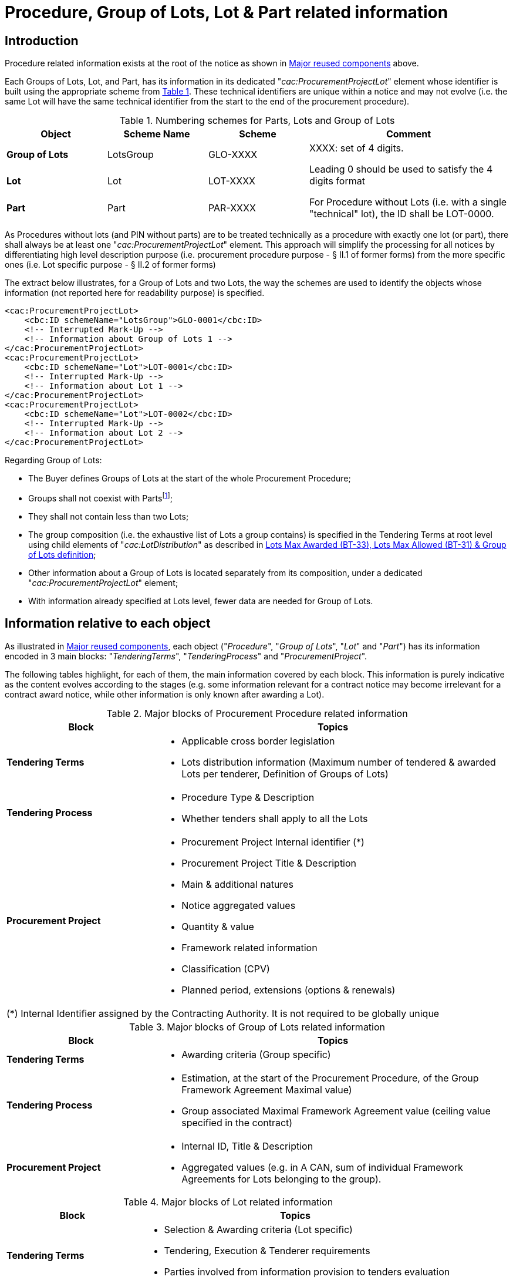 :xrefstyle: short
:page-toclevels: -1


= Procedure, Group of Lots, Lot & Part related information

== Introduction

Procedure related information exists at the root of the notice as shown
in <<notices-xml-structure.adoc#reusedElementsFigure, Major reused components>> above.

Each Groups of Lots, Lot, and Part, has its information in its dedicated
"_cac:ProcurementProjectLot_" element whose identifier is built using
the appropriate scheme from <<numberingSchemesForPartsLotsAndGroupOfLotsTable>>. These technical identifiers are
unique within a notice and may not evolve (i.e. the same Lot will have
the same technical identifier from the start to the end of the
procurement procedure).

[[numberingSchemesForPartsLotsAndGroupOfLotsTable]]
.Numbering schemes for Parts, Lots and Group of Lots
[cols="^.^20%,^.^20%,^.^20%,<.^40%",]
|===
|*Object* |*Scheme Name* |*Scheme* ^|*Comment*

|*Group of Lots* |LotsGroup |GLO-XXXX .3+a|
XXXX: set of 4 digits.

Leading 0 should be used to satisfy the 4 digits format

For Procedure without Lots (i.e. with a single "technical" lot), the ID
shall be LOT-0000.

|*Lot* |Lot |LOT-XXXX

|*Part* |Part |PAR-XXXX
|===

As Procedures without lots (and PIN without parts) are to be treated
technically as a procedure with exactly one lot (or part), there shall
always be at least one "_cac:ProcurementProjectLot_" element. This
approach will simplify the processing for all notices by differentiating
high level description purpose (i.e. procurement procedure purpose - §
II.1 of former forms) from the more specific ones (i.e. Lot specific
purpose - § II.2 of former forms)

The extract below illustrates, for a Group of Lots and two Lots, the way
the schemes are used to identify the objects whose information (not
reported here for readability purpose) is specified.

[source,xml]
----
<cac:ProcurementProjectLot>
    <cbc:ID schemeName="LotsGroup">GLO-0001</cbc:ID>
    <!-- Interrupted Mark-Up -->
    <!-- Information about Group of Lots 1 -->
</cac:ProcurementProjectLot>
<cac:ProcurementProjectLot>
    <cbc:ID schemeName="Lot">LOT-0001</cbc:ID>
    <!-- Interrupted Mark-Up -->
    <!-- Information about Lot 1 -->
</cac:ProcurementProjectLot>
<cac:ProcurementProjectLot>
    <cbc:ID schemeName="Lot">LOT-0002</cbc:ID>
    <!-- Interrupted Mark-Up -->
    <!-- Information about Lot 2 -->
</cac:ProcurementProjectLot>
----

Regarding Group of Lots:

* The Buyer defines Groups of Lots at the start of the whole
Procurement Procedure;

* Groups shall not coexist with Partsfootnote:[Parts may only exist in "PIN Only" notices. Lots and Parts may not coexist and Group of lots may only coexist with Lots.];

* They shall not contain less than two Lots;

* The group composition (i.e. the exhaustive list of Lots a
group contains) is specified in the Tendering Terms at root level using
child elements of "_cac:LotDistribution_" as described in <<maxLotsSection>>;

* Other information about a Group of Lots is located separately
from its composition, under a dedicated "_cac:ProcurementProjectLot_"
element;

* With information already specified at Lots level, fewer data
are needed for Group of Lots.

== Information relative to each object

As illustrated in <<notices-xml-structure.adoc#reusedElementsFigure, Major reused components>>, each object ("_Procedure_", "_Group of
Lots_", "_Lot_" and "_Part_") has its information encoded in 3 main
blocks: "_TenderingTerms_", "_TenderingProcess_" and
"_ProcurementProject_".

The following tables highlight, for each of them, the main information
covered by each block. This information is purely indicative as the
content evolves according to the stages (e.g. some information relevant
for a contract notice may become irrelevant for a contract award notice,
while other information is only known after awarding a Lot).

[[majorBlocksOfProcurementProcedureRelatedInformationTable]]
.Major blocks of Procurement Procedure related information
[cols=".^30%,<.^70%",options="header",]
|===
^|*Block* ^|*Topics*
|*Tendering Terms* a|
* Applicable cross border legislation

* Lots distribution information (Maximum number of tendered &
awarded Lots per tenderer, Definition of Groups of Lots)

|*Tendering Process* a|
* Procedure Type & Description

* Whether tenders shall apply to all the Lots

|*Procurement Project* a|
* Procurement Project Internal identifier (+++*+++)

* Procurement Project Title & Description

* Main & additional natures

* Notice aggregated values

* Quantity & value

* Framework related information

* Classification (CPV)

* Planned period, extensions (options & renewals)

2+|(+++*+++) Internal Identifier assigned by the Contracting Authority. It is not required to be globally unique

|===






[[majorBlocksOfGroupOfLotsRelatedInformationTable]]
.Major blocks of Group of Lots related information
[cols=".^30%,<.^70%",options="header",]
|===
^|*Block* ^|*Topics*
|*Tendering Terms* a|* Awarding criteria (Group specific)

|*Tendering Process* a|
* Estimation, at the start of the Procurement Procedure, of the
Group Framework Agreement Maximal value)

* Group associated Maximal Framework Agreement value (ceiling
value specified in the contract)

|*Procurement Project* a|
* Internal ID, Title & Description

* Aggregated values (e.g. in A CAN, sum of individual Framework
Agreements for Lots belonging to the group).

|===

[[majorBlocksOfLotRelatedInformationTable]]
.Major blocks of Lot related information
[cols=".^30%,<.^70%",options="header",]
|===
^|*Block* ^|*Topics*

|*Tendering Terms* a|
* Selection & Awarding criteria (Lot specific)

* Tendering, Execution & Tenderer requirements

* Parties involved from information provision to tenders
evaluation

|*Tendering Process* a|
* Lots related statistics (CAN)

* Initial estimates and information on Framework Agreement

* Reference to planning notices used for the procedure

* Required tools and exchange formats

* Procedure key milestones

* Limitations & candidates shortlists

|*Procurement Project* a|
* Internal ID, Title & Description

* Contract nature and type

* Strategic project type and statistics

* Accessibility criteria

* Place of performance

* Planned period & contract extensions

* Subcontract conditions

* Concessions revenues.

|===

[[majorBlocksOfPartRelatedInformationTable]]
.Major blocks of Part related information
[cols=".^30%,<.^70%",options="header",]
|===
^|*Block* ^|*Topics*
|*Tendering Terms* |* Tenderer and execution requirements.
|*Tendering Process* a|
* Framework agreement,

* Tools & access to documentation.

|*Procurement Project* a|
* Contract nature & type

* Title & description

* Planned period

* Place of performance.

|===

[[tenderingTermsSection]]
== Tendering terms

Tendering terms group information as diverse as EU funding, exclusion
grounds, reserved participation/execution.

<<tenderingTermsRelatedInformationTable>> lists, in their order of appearance in the XML, each of the
eForms Business Terms that have a corresponding component in the
"_cac:TenderingTerms_" element, along with a short description,
indicative cardinalitiesfootnote:[For readability and quick access, 
the number of columns has been reduced and cardinalities synthetized. 
While further details may be provided in the explanations after the 
table, the Annexes of the Regulation will remain the reference.]
and the relative XPATH to the node(s) used to mark it.

Cardinalities are expressed using the following notation:

[cols="^.^10%,<.^40%,^.^10%,<.^40%",]
[%noheader]
|===
s|? |_Optional (0 or 1)_ s|* |_Optional repeatable (0 or more)_

s|1 |_Mandatory & unique (only one)_ s|+ |_Mandatory repeatable (1 or
more)_

s|-- |_Not allowed (0)_ a|(+++*+++) +
(+++**+++) |_Table notes_

|===

[[tenderingTermsRelatedInformationTable]]
.Tendering terms related information
[cols="<.^,^.^,^.^,^.^,^.^,^.^,^.^,^.^,^.^,^.^,<.^",]
[%noheader]
|===
.2+^|*eForms BT* .2+|*Details* .2+|*Procedure* 3+|*PIN* 2+|*CN* 2+|*CAN* .2+|*XSD element*
|G.Lot |Lot |Part |G.Lot |Lot |G.Lot |Lot

11+^|*Clean Vehicle Directive (++*++)* 

|*Clean Vehicle Directive (BT-717)* |xref:CVDDirectiveLotSection[xrefstyle=short] |-- |-- |*?* |-- |-- |*?* |-- |*?* 
a|
[source,xpath,subs=attributes]
----
ext:UBLExtensions{zwsp}/ext:UBLExtension{zwsp}/ext:ExtensionContent{zwsp}/efext:EformsExtension{zwsp}/efac:STrategicProcurement{zwsp}/efbc:ApplicableLegalBasis
----

|*CVD Contract Type (BT-735)* |xref:CVDDirectiveLotSection[xrefstyle=short] |-- |-- h|* |-- |-- h|* |-- h|* 
a|
[source,xpath,subs=attributes]
----
ext:UBLExtensions{zwsp}/ext:UBLExtension{zwsp}/ext:ExtensionContent{zwsp}/efext:EformsExtension{zwsp}/efac:StrategicProcurement{zwsp}/efac:StrategicProcurementInformation{zwsp}/efbc:ProcurementCategoryCode
----


11+^|*EU Funds Information (++*++)* 

|*EU Funds Financing Identifier (BT-5010)* |xref:EUFundsSection[xrefstyle=short] |-- |-- |*?* |-- |-- |*?* |-- |-- 
a|
[source,xpath,subs=attributes]
----
ext:UBLExtensions{zwsp}/ext:UBLExtension{zwsp}/ext:ExtensionContent{zwsp}/efext:EformsExtension{zwsp}/efac:Funding{zwsp}/efbc:FinancingIdentifier
----

|*EU Funds Programme (BT-7220)* |xref:EUFundsSection[xrefstyle=short] |-- |-- |*?* |-- |-- |*?* |-- |-- 
a|
[source,xpath,subs=attributes]
----
ext:UBLExtensions{zwsp}/ext:UBLExtension{zwsp}/ext:ExtensionContent{zwsp}/efext:EformsExtension{zwsp}/efac:Funding{zwsp}/cbc:FundingProgramCode
----

|*EU Funds Details (BT-6140)* |xref:EUFundsSection[xrefstyle=short] |-- |-- |*?* |-- |-- |*?* |-- |-- 
a|
[source,xpath,subs=attributes]
----
ext:UBLExtensions{zwsp}/ext:UBLExtension{zwsp}/ext:ExtensionContent{zwsp}/efext:EformsExtension{zwsp}/efac:Funding{zwsp}/cbc:Description
----


11+^|*Selection Criteria (++*++)* 

|*Selection Criteria Type (BT-747)* |xref:selectionCriteriaSection[xrefstyle=short] |-- |-- |*?* |-- |-- |*?* |-- |-- 
a|
[source,xpath,subs=attributes]
----
ext:UBLExtensions{zwsp}/ext:UBLExtension{zwsp}/ext:ExtensionContent{zwsp}/efext:EformsExtension{zwsp}/efac:SelectionCriteria{zwsp}/cbc:CriterionTypeCode
----

|*Selection Criteria Name (BT-749)* |xref:selectionCriteriaSection[xrefstyle=short] |-- |-- |*?* |-- |-- |*?* |-- |-- 
a|
[source,xpath,subs=attributes]
----
ext:UBLExtensions{zwsp}/ext:UBLExtension{zwsp}/ext:ExtensionContent{zwsp}/efext:EformsExtension{zwsp}/efac:SelectionCriteria{zwsp}/cbc:Name
----

|*Selection Criteria Description (BT-750)* |xref:selectionCriteriaSection[xrefstyle=short] |-- |-- |*?* |-- |-- |*?* |-- |-- 
a|
[source,xpath,subs=attributes]
----
ext:UBLExtensions{zwsp}/ext:UBLExtension{zwsp}/ext:ExtensionContent{zwsp}/efext:EformsExtension{zwsp}/efac:SelectionCriteria{zwsp}/cbc:Description
----

|*Selection Criteria Used (BT-748)* | xref:selectionCriteriaSection[xrefstyle=short] |-- |-- |*?* |-- |-- |*?* |-- |-- 
a|
[source,xpath,subs=attributes]
----
ext:UBLExtensions{zwsp}/ext:UBLExtension{zwsp}/ext:ExtensionContent{zwsp}/efext:EformsExtension{zwsp}/efac:SelectionCriteria{zwsp}/cbc:CalculationExpressionCode
----


11+^|*Second Stage Invite* 

|*Selection Criteria Second Stage Invite (BT-40)* | xref:selectionCriteriaSection[xrefstyle=short] |-- |-- |*?* |-- |-- |*?* |-- |-- 
a|
[source,xpath,subs=attributes]
----
ext:UBLExtensions{zwsp}/ext:UBLExtension{zwsp}/ext:ExtensionContent{zwsp}/efext:EformsExtension{zwsp}/efac:SelectionCriteria{zwsp}/efbc:SecondStageIndicator
----

|*Selection Criteria Second Stage Invite Number Weight (BT-7531)* | xref:selectionCriteriaSection[xrefstyle=short] |-- |-- h|* |-- |-- h|* |-- |-- 
a|
[source,xpath,subs=attributes]
----
ext:UBLExtensions{zwsp}/ext:UBLExtension{zwsp}/ext:ExtensionContent{zwsp}/efext:EformsExtension{zwsp}/efac:SelectionCriteria[*]{zwsp}/efac:CriterionParameter{zwsp}/efbc:ParameterCode{zwsp}[@listName="number-weight"]
----


|*Selection Criteria Second Stage Invite Number Threshold (BT-7532)* | xref:selectionCriteriaSection[xrefstyle=short] |-- |-- h|* |-- |-- h|* |-- |-- 
a|
[source,xpath,subs=attributes]
----
ext:UBLExtensions{zwsp}/ext:UBLExtension{zwsp}/ext:ExtensionContent{zwsp}/efext:EformsExtension{zwsp}/efac:SelectionCriteria[*]{zwsp}/efac:CriterionParameter{zwsp}/efbc:ParameterCode{zwsp}[@listName="number-threshold"]
----


|*Selection Criteria Second Stage Invite Number (BT-752)* | xref:selectionCriteriaSection[xrefstyle=short] 
|-- |-- h|* |-- |-- h|* |-- |-- 
a|
[source,xpath,subs=attributes]
----
ext:UBLExtensions{zwsp}/ext:UBLExtension{zwsp}/ext:ExtensionContent{zwsp}/efext:EformsExtension{zwsp}/efac:SelectionCriteria{zwsp}/efac:CriterionParameter{zwsp}/efbc:ParameterNumeric
----


11+^|*Misc. terms (++*++)*

|*Variants (BT-63)* | xref:variantsSection[xrefstyle=short] |-- |-- h|? |-- |-- h|? |-- |--
a|
[source,xpath,subs=attributes]
----
cbc:VariantConstraintCode
----

|*EU Funds (BT-60)* | xref:EUFundsSection[xrefstyle=short] |-- |-- h|? |-- |-- h|? |-- h|?
a|
[source,xpath,subs=attributes]
----
cbc:FundingProgramCode{zwsp}[@listName='eu-funded']
----


|*Performing Staff Qualification (BT-79)* | xref:staffQualificationSection[xrefstyle=short] |-- |-- h|? |-- |-- h|? |-- |-- a|
[source,xpath,subs=attributes]
----
cbc:RequiredCurriculaCode
----

|*Recurrence (BT-94)* | xref:recurrenceSection[xrefstyle=short] |-- |-- |-- |-- |-- h|? |-- |--
a|
[source,xpath,subs=attributes]
----
cbc:RecurringProcurementIndicator
----

|*Recurrence Description (BT-95)* | xref:recurrenceSection[xrefstyle=short] |-- |-- |-- |-- |-- h|? |-- |-- a|
[source,xpath,subs=attributes]
----
cbc:RecurringProcurementDescription
----

|*Security Clearance Deadline (BT-78)* | xref:clearanceDeadlineSection[xrefstyle=short] |-- |-- h|? |-- |-- h|? |-- |-- a|
[source,xpath,subs=attributes]
----
cbc:LatestSecurityClearanceDate
----

|*Multiple Tenders (BT-769)* | xref:multipleTendersSection[xrefstyle=short] |-- |-- h|? |-- |-- h|? |-- |-- a|
[source,xpath,subs=attributes]
----
cbc:MultipleTendersCode
----


11+^|*Financial guarantee (+++**+++)* 

|*Guarantee Required (BT-751)* | xref:financialGuaranteeSection[xrefstyle=short] |-- |-- h|? |-- |-- h|? |-- |-- a|
[source,xpath,subs=attributes]
----
cac:RequiredFinancialGuarantee{zwsp}/cbc:GuaranteeTypeCode
----

|*Guarantee Required Description (BT-75)* | xref:financialGuaranteeSection[xrefstyle=short] |-- |-- h|? |-- |-- h|? |-- |-- a|
[source,xpath,subs=attributes]
----
cac:RequiredFinancialGuarantee{zwsp}/cbc:Description
----


11+^|*Procurement documents (+++**+++)*

|*Documents Restricted Justification (BT-707)* | xref:procurementDocsSection[xrefstyle=short] |-- |-- h|? h|? |-- h|? |-- |--
a|
[source,xpath,subs=attributes]
----
cac:CallForTendersDocumentReference{zwsp}[cbc:DocumentType/text()='restricted-document']{zwsp}/cbc:DocumentTypeCode{zwsp}[@listName='communication-justification']
----


|*Documents Official Language (BT-708)* | xref:procurementDocsSection[xrefstyle=short] |-- |-- h|? h|? |-- h|? |-- |-- a|
[source,xpath,subs=attributes]
----
cac:CallForTendersDocumentReference{zwsp}/cbc:LanguageID
----

|*Documents Unofficial Language (BT-737)* | xref:procurementDocsSection[xrefstyle=short] |-- |-- h|? h|? |-- h|? |-- |-- a|
[source,xpath,subs=attributes]
----
cac:CallForTendersDocumentReference{zwsp}/cbc:LanguageID
----
AND
[source,xpath,subs=attributes]
----
cbc:DocumentStatusCode with value "non-official"
----

|*Documents Restricted (BT-14)* | xref:procurementDocsSection[xrefstyle=short] |-- |-- h|? h|? |-- h|? |-- |--
a|
[source,xpath,subs=attributes]
----
cac:CallForTendersDocumentReference{zwsp}/cbc:DocumentType{zwsp}[./text()='restricted-document']
----


|*Documents URL (BT-15)* | xref:procurementDocsSection[xrefstyle=short] |-- |-- h|? h|? |-- h|? |-- |--
a|
[source,xpath,subs=attributes]
----
cac:CallForTendersDocumentReference{zwsp}/cac:Attachment{zwsp}/cac:ExternalReference{zwsp}/cbc:URI
----

|*Documents Restricted URL (BT-615)* | xref:procurementDocsSection[xrefstyle=short] |-- |-- h|? h|? |-- h|? |-- |--
a|
[source,xpath,subs=attributes]
----
cac:CallForTendersDocumentReference{zwsp}[cbc:DocumentType/text()='restricted-document']{zwsp}/cac:Attachment{zwsp}/cac:ExternalReference{zwsp}/cbc:URI
----


11+^|*Financial terms (+++**+++)*

|*Terms Financial (BT-77)* | xref:termsFinancialSection[xrefstyle=short] |-- |-- h|? |-- |-- h|? |-- |-- a|
[source,xpath,subs=attributes]
----
cac:PaymentTerms{zwsp}/cbc:Note
----


11+^|*Participation, exclusion & legal (+++**+++)*

|*Cross Border Law (BT-09)* | xref:crossBorderLawSection[xrefstyle=short] h|* |-- |-- |-- |-- |-- |-- |--
a|
[source,xpath,subs=attributes]
----
cac:ProcurementLegislationDocumentReference{zwsp}/cbc:DocumentDescription
----

|*Legal Basis (BT-01) -- Local - Code* | xref:otherLegalBasisSection[xrefstyle=short] h|* |-- |-- |-- |-- |-- |-- |-- a|
[source,xpath,subs=attributes]
----
cac:ProcurementLegislationDocumentReference{zwsp}/cbc:ID
----

|*Legal Basis (BT-01) -- Local - Text* | xref:otherLegalBasisSection[xrefstyle=short] h|* |-- |-- |-- |-- |-- |-- |--
a|
[source,xpath,subs=attributes]
----
cac:ProcurementLegislationDocumentReference{zwsp}/cbc:DocumentDescription
----

|*Exclusion Grounds (BT-67)* | xref:exclusionGrounds[xrefstyle=short] h|? |-- |-- |-- |-- |-- |-- |-- a|
[source,xpath,subs=attributes]
----
cac:TendererQualificationRequest{zwsp}/cac:SpecificTendererRequirement{zwsp}/cbc:TendererRequirementTypeCode{zwsp}[@listName='exclusion-ground']
----
AND
[source,xpath,subs=attributes]
----
cac:TendererQualificationRequest{zwsp}/cac:SpecificTendererRequirement{zwsp}/cbc:Description
----

|*Reserved Participation (BT-71)* | xref:reservedParticipationSection[xrefstyle=short] |-- |-- h|+ |-- |-- h|+ |-- |-- a|
[source,xpath,subs=attributes]
----
cac:TendererQualificationRequest{zwsp}/cac:SpecificTendererRequirement{zwsp}/cbc:TendererRequirementTypeCode{zwsp}[@listName="reserved-procurement"]
----


11+^|*Tenderer requirement (+++**+++)*

|*Tenderer Legal Form (BT-761)* | xref:tendererReqsSection[xrefstyle=short] |-- |-- h|? |-- |-- h|? |-- |--
a|
[source,xpath,subs=attributes]
----
cac:TendererQualificationRequest{zwsp}/cbc:CompanyLegalFormCode
----

|*Tenderer Legal Form Description (BT-76)* | xref:tendererReqsSection[xrefstyle=short] |-- |-- h|? |-- |-- h|? |-- |--
a|
[source,xpath,subs=attributes]
----
cac:TendererQualificationRequest{zwsp}/cbc:CompanyLegalForm
----

|*Late Tenderer Information (BT-771)* | xref:tendererReqsSection[xrefstyle=short] |-- |-- h|? |-- |-- h|? |-- |--
a|
[source,xpath,subs=attributes]
----
cac:TendererQualificationRequest{zwsp}/cac:SpecificTendererRequirement{zwsp}/cbc:TendererRequirementTypeCode
----

|*Late Tenderer Information Description (BT-772)* | xref:tendererReqsSection[xrefstyle=short] |-- |-- h|? |-- |-- h|? |-- |--
a|
[source,xpath,subs=attributes]
----
cac:TendererQualificationRequest{zwsp}/cac:SpecificTendererRequirement{zwsp}/cbc:Description
----


11+^|*Subcontracting obligations (Dir. 81 only) (+++**+++)*

|*Subcontracting Tender Indication (BT-651)* | xref:subcontractingObligationSection[xrefstyle=short] |-- |-- h|* |-- |-- h|+ |-- |--
a|
[source,xpath,subs=attributes]
----
ext:UBLExtensions{zwsp}/ext:UBLExtension{zwsp}/ext:ExtensionContent{zwsp}/efext:EformsExtension{zwsp}/efac:TenderSubcontractingRequirements{zwsp}/efbc:TenderSubcontractingRequirementsCode{zwsp}[@listName="subcontracting-indication"]
----


|*Subcontracting Obligation (BT-65)* | xref:subcontractingObligationSection[xrefstyle=short] |-- |-- h|? |-- |-- h|? |-- |--
a|
[source,xpath,subs=attributes]
----
cac:AllowedSubcontractTerms{zwsp}/cbc:SubcontractingConditionsCode
----

|*Subcontracting Obligation Maximum (BT-729)* | xref:subcontractingObligationSection[xrefstyle=short] |-- |-- h|? |-- |-- h|? |-- |-- a|
[source,xpath,subs=attributes]
----
cac:AllowedSubcontractTerms{zwsp}/cbc:MaximumPercent
----

|*Subcontracting Obligation Minimum (BT-64)* | xref:subcontractingObligationSection[xrefstyle=short] |-- |-- h|? |-- |-- h|1 |-- |-- a|
[source,xpath,subs=attributes]
----
cac:AllowedSubcontractTerms{zwsp}/cbc:MinimumPercent
----


11+^|*Execution requirements (+++**+++)*

|*Reserved Execution (BT-736)* | xref:reservedExecutionSection[xrefstyle=short] |-- |-- h|? |-- |-- h|? |-- |--
a|
[source,xpath,subs=attributes]
----
cac:ContractExecutionRequirement{zwsp}/cbc:ExecutionRequirementCode{zwsp}[@listName='reserved-execution']
----


|*Electronic Invoicing (BT-743)* | xref:eInvoicingSection[xrefstyle=short] |-- |-- h|? |-- |-- h|? |-- |--
a|
[source,xpath,subs=attributes]
----
cac:ContractExecutionRequirement{zwsp}/cbc:ExecutionRequirementCode{zwsp}[@listName='einvoicing']
----


|*Non Disclosure Agreement (BT-801)* | xref:nonDisclosureAgreementSection[xrefstyle=short] |-- |-- h|? |-- |-- h|? |-- |--
a|
[source,xpath,subs=attributes]
----
cac:ContractExecutionRequirement{zwsp}/cbc:ExecutionRequirementCode{zwsp}[@listName='nda']
----


|*Non Disclosure Agreement Description (BT-802)* | xref:nonDisclosureAgreementSection[xrefstyle=short] |-- |-- h|? |-- |-- h|? |-- |--
a|
[source,xpath,subs=attributes]
----
cac:ContractExecutionRequirement{zwsp}[cbc:ExecutionRequirementCode{zwsp}/@listName='nda']/cbc:Description
----


|*Terms Performance (BT-70)* | xref:termsPerformanceSection[xrefstyle=short] |-- |-- h|? |-- |-- h|? |-- |-- a|
[source,xpath,subs=attributes]
----
cac:ContractExecutionRequirement{zwsp}/cbc:Description
----

|*Submission Electronic Catalog (BT-764)* | xref:eCatalogueSubmissionSection[xrefstyle=short] |-- |-- h|? |-- |-- h|? |-- |--
a|
[source,xpath,subs=attributes]
----
cac:ContractExecutionRequirement{zwsp}/cbc:ExecutionRequirementCode{zwsp}[@listName='ecatalog-submission']
----


|*Submission Electronic Signature (BT-744)* | xref:eSignatureSubmissionSection[xrefstyle=short] |-- |-- h|? |-- |-- h|? |-- |--
a|
[source,xpath,subs=attributes]
----
cac:ContractExecutionRequirement{zwsp}/cbc:ExecutionRequirementCode{zwsp}[@listName='esignature-submission']
----


11+^|*Awarding consequences (+++**+++)*

|*Following Contract (BT-41)* | xref:awardConsequencesSection[xrefstyle=short] |-- |-- |-- |-- |-- h|+ |-- |-- a|
[source,xpath,subs=attributes]
----
cac:AwardingTerms{zwsp}/cbc:FollowupContractIndicator
----

|*Jury Decision Binding (BT-42)* | xref:awardConsequencesSection[xrefstyle=short] |-- |-- |-- |-- |-- h|+ |-- |-- a|
[source,xpath,subs=attributes]
----
cac:AwardingTerms{zwsp}/cbc:BindingOnBuyerIndicator
----

|*No Negotiation Necessary (BT-120)* | xref:awardConsequencesSection[xrefstyle=short] |-- |-- |-- |-- |-- h|+ |-- |-- a|
[source,xpath,subs=attributes]
----
cac:AwardingTerms{zwsp}/cbc:NoFurtherNegotiationIndicator
----


11+^|*Award Criteria (+++**+++)*

|*Award Criteria Order Justification (BT-733)* | xref:awardCriteriaSection[xrefstyle=short] |-- h|? h|? |-- h|? h|? h|? h|? 
a|
[source,xpath,subs=attributes]
----
cac:AwardingTerms{zwsp}/cac:AwardingCriterion{zwsp}/cbc:Description
----

|*Award Criteria Complicated (BT-543)* | xref:awardCriteriaSection[xrefstyle=short] |-- h|? h|? |-- h|? h|? h|? h|? a|
[source,xpath,subs=attributes]
----
cac:AwardingCriterion{zwsp}/cbc:CalculationExpression
----

|*Award Criterion Number Weight (BT-5421)* | xref:awardCriteriaSection[xrefstyle=short] |-- h|? h|? |-- h|? h|? h|? h|? 
a|
[source,xpath,subs=attributes]
----
cac:AwardingCriterion{zwsp}/cac:SubordinateAwardingCriterion{zwsp}/ext:UBLExtensions{zwsp}/ext:UBLExtension{zwsp}/ext:ExtensionContent{zwsp}/efext:EformsExtension{zwsp}/efac:AwardCriterionParameter{zwsp}/efbc:ParameterCode
----

|*Award Criterion Number Fixed (BT-5422)* | xref:awardCriteriaSection[xrefstyle=short] |-- h|? h|? |-- h|? h|? h|? h|? 
a|
[source,xpath,subs=attributes]
----
cac:AwardingCriterion{zwsp}/cac:SubordinateAwardingCriterion{zwsp}/ext:UBLExtensions{zwsp}/ext:UBLExtension{zwsp}/ext:ExtensionContent{zwsp}/efext:EformsExtension{zwsp}/efac:AwardCriterionParameter{zwsp}/efbc:ParameterCode
----

|*Award Criterion Number Threshold (BT-5423)* | xref:awardCriteriaSection[xrefstyle=short] |-- h|? h|? |-- h|? h|? h|? h|? 
a|
[source,xpath,subs=attributes]
----
cac:AwardingCriterion{zwsp}/cac:SubordinateAwardingCriterion{zwsp}/ext:UBLExtensions{zwsp}/ext:UBLExtension{zwsp}/ext:ExtensionContent{zwsp}/efext:EformsExtension{zwsp}/efac:AwardCriterionParameter{zwsp}/efbc:ParameterCode
----

|*Award Criterion Number (BT-541)* | xref:awardCriteriaSection[xrefstyle=short] |-- h|? h|? |-- h|? h|? h|? h|? 
a|
[source,xpath,subs=attributes]
----
cac:AwardingCriterion{zwsp}/cac:SubordinateAwardingCriterion{zwsp}/ext:UBLExtensions{zwsp}/ext:UBLExtension{zwsp}/ext:ExtensionContent{zwsp}/efext:EformsExtension{zwsp}/efac:AwardCriterionParameter{zwsp}/efbc:ParameterNumeric
----

|*Award Criterion Type (BT-539)* | xref:awardCriteriaSection[xrefstyle=short] |-- h|? h|? |-- h|? h|? h|? h|? 
a|
[source,xpath,subs=attributes]
----
cac:AwardingTerms{zwsp}/cac:AwardingCriterion{zwsp}/cac:SubordinateAwardingCriterion{zwsp}/cbc:AwardingCriterionTypeCode
----

|*Award Criterion Name (BT-734)* | xref:awardCriteriaSection[xrefstyle=short] |-- h|? h|? |-- h|? h|? h|? h|? 
a|
[source,xpath,subs=attributes]
----
cac:AwardingCriterion{zwsp}/cac:SubordinateAwardingCriterion{zwsp}/cbc:Name
----

|*Award Criterion Description (BT-540)* | xref:awardCriteriaSection[xrefstyle=short] |-- h|? h|? |-- h|? h|? h|? h|? 
a|
[source,xpath,subs=attributes]
----
cac:AwardingTerms{zwsp}/cac:AwardingCriterion{zwsp}/cac:SubordinateAwardingCriterion{zwsp}/cbc:Description
----


11+^|*Jury (+++**+++)*

|*Jury Member Name (BT-46)* | xref:jurySection[xrefstyle=short] |-- |-- |-- |-- |-- h|*** |-- |-- a|
[source,xpath,subs=attributes]
----
cac:AwardingTerms{zwsp}/cac:TechnicalCommitteePerson{zwsp}/cbc:FamilyName
----


11+^|*Prize information (CN Design per prize) (+++**+++)*

|*Prize Rank (BT-44)* | xref:prizeSection[xrefstyle=short] |-- |-- h|? |-- |-- h|? |-- |-- a|
[source,xpath,subs=attributes]
----
cac:AwardingTerms{zwsp}/cac:Prize{zwsp}/cbc:RankCode
----

|*Value Prize (BT-644)* | xref:prizeSection[xrefstyle=short] |-- |-- h|? |-- |-- h|? |-- |-- a|
[source,xpath,subs=attributes]
----
cac:AwardingTerms{zwsp}/cac:Prize{zwsp}/cbc:ValueAmount
----

|*Rewards Other (BT-45)* | xref:prizeSection[xrefstyle=short] |-- |-- h|? |-- |-- h|? |-- |-- a|
[source,xpath,subs=attributes]
----
cac:AwardingTerms{zwsp}/cac:Prize{zwsp}/cbc:Description
----


11+^|*Tenders processing parties (+++**+++)*

a|
*_Organization providing additional information _*

_(Organization subrole)_

|_xref:#partiesSection[xrefstyle=short]_ |-- |-- h|? h|? |-- h|? |-- |-- 
a|
[source,xpath,subs=attributes]
----
cac:AdditionalInformationParty
----

|*_Organization providing offline access to the procurement documents_*
|_xref:#partiesSection[xrefstyle=short]_ |-- |-- h|? h|? |-- h|? |-- |-- 
a|
[source,xpath,subs=attributes]
----
cac:DocumentProviderParty
----


a|
*_Organization receiving tenders {zwsp}/ Requests to participate_*

_(Organization subrole)_

|_xref:#partiesSection[xrefstyle=short]_ |-- |-- h|? |-- |-- h|? |-- |-- 
a|
[source,xpath,subs=attributes]
----
cac:TenderRecipientParty
----

|*Submission URL (BT-18)* | xref:#partiesSection[xrefstyle=short] |-- |-- h|? |-- |-- h|? |-- |-- a|
[source,xpath,subs=attributes]
----
cac:TenderRecipientParty{zwsp}/cbc:EndpointID
----


a|
*_Organization processing tenders {zwsp}/ Requests to participate_*

_(Organization subrole)_

|_xref:#partiesSection[xrefstyle=short]_ |-- |-- h|? |-- |-- h|? |-- |-- 
a|
[source,xpath,subs=attributes]
----
cac:TenderEvaluationParty
----


11+^|*Tender validity (+++**+++)*

|*Tender Validity Deadline (BT-98)* | xref:tenderValiditySection[xrefstyle=short] |-- |-- h|? |-- |-- h|? |-- |-- a|
[source,xpath,subs=attributes]
----
cac:TenderValidityPeriod{zwsp}/cbc:DurationMeasure
----


11+^|*Appeal terms (+++**+++)*

|*Review Deadline Description (BT-99)* | xref:appealTermsSection[xrefstyle=short] |-- |-- h|? |-- |-- h|? |-- h|?
a|
[source,xpath,subs=attributes]
----
cac:AppealTerms{zwsp}/cac:PresentationPeriod{zwsp}/cbc:Description
----


a|
*Review organization *

_(Organization role)_

| xref:appealTermsSection[xrefstyle=short] |-- |-- h|? |-- |-- h|? |-- h|?
a|
[source,xpath,subs=attributes]
----
cac:AppealTerms{zwsp}/cac:AppealReceiverParty
----


a|
*Organization providing more information on the time limits for review*

_(Organization subrole)_

| xref:appealTermsSection[xrefstyle=short] |-- |-- h|? |-- |-- h|? |-- h|?
a|
[source,xpath,subs=attributes]
----
cac:AppealTerms{zwsp}/cac:AppealInformationParty
----


a|
*Mediation Organization*

_(Organization role)_

| xref:appealTermsSection[xrefstyle=short] |-- |-- h|? |-- |-- h|? |-- h|?
a|
[source,xpath,subs=attributes]
----
cac:AppealTerms{zwsp}/cac:MediationParty
----


11+^|*Tendering language (+++**+++)*

|*Submission Language (BT-97)* | xref:tenderingLanguageSection[xrefstyle=short] |-- |-- h|+ |-- |-- h|+ |-- |-- a|
[source,xpath,subs=attributes]
----
cac:Language{zwsp}/cbc:ID
----


11+^|*Lots distribution (+++**+++)*

|*Lots Max Awarded (BT-33)* | xref:maxLotsSection[xrefstyle=short] h|? |-- |-- |-- |-- |-- |-- |-- a|
[source,xpath,subs=attributes]
----
cac:LotDistribution{zwsp}/cbc:MaximumLotsAwardedNumeric
----

|*Lots Max Allowed (BT-31)* | xref:maxLotsSection[xrefstyle=short] h|? |-- |-- |-- |-- |-- |-- |-- a|
[source,xpath,subs=attributes]
----
cac:LotDistribution{zwsp}/cbc:MaximumLotsSubmittedNumeric
----

11+^|*Group definition* 

|*Group Identifier (BT-330)* | xref:maxLotsSection[xrefstyle=short] h|? |-- |-- |-- |-- |-- |-- |-- a|
[source,xpath,subs=attributes]
----
cac:LotDistribution{zwsp}/cac:LotsGroup{zwsp}/cbc:LotsGroupID
----

|*Group Lot Identifier (BT-1375)* | xref:maxLotsSection[xrefstyle=short] h|? |-- |-- |-- |-- |-- |-- |-- 
a|
[source,xpath,subs=attributes]
----
cac:LotDistribution{zwsp}/cac:LotsGroup{zwsp}/cac:ProcurementProjectLotReference{zwsp}/cbc:ID
----


11+^|*Post award process (+++**+++)*

|*Electronic Ordering (BT-92)* | xref:postAwardSection[xrefstyle=short] |-- |-- h|? |-- |-- h|? |-- |-- a|
[source,xpath,subs=attributes]
----
cac:PostAwardProcess{zwsp}/cbc:ElectronicOrderUsageIndicator
----

|*Electronic Payment (BT-93)* | xref:postAwardSection[xrefstyle=short] |-- |-- h|? |-- |-- h|? |-- |-- a|
[source,xpath,subs=attributes]
----
cac:PostAwardProcess{zwsp}/cbc:ElectronicPaymentUsageIndicator
----


11+^|*Participants (+++**+++)* 

|*Participant Name (BT-47)* | xref:shortlistSection[xrefstyle=short] |-- |-- |-- |-- |-- h|? |-- |--
a|
[source,xpath,subs=attributes]
----
cac:EconomicOperatorShortList{zwsp}/cac:PreSelectedParty{zwsp}/cac:PartyName{zwsp}/cbc:Name
----


11+^|*Security Clearance (+++**+++)*

|*Security Clearance Code (BT-578)* | xref:securityClearanceSection[xrefstyle=short] |-- |-- h|? |-- |-- h|? |-- |-- a|
[source,xpath,subs=attributes]
----
cac:SecurityClearanceTerm{zwsp}/cbc:Code
----

|*Security Clearance Description (BT-732)* | xref:securityClearanceSection[xrefstyle=short] |-- |-- h|? |-- |-- h|? |-- |-- a|
[source,xapth,subs=attributes]
----
cac:SecurityClearanceTerm{zwsp}/cbc:Description
----

11+a|

*Contexts:*

(+++*+++)

[source,xpath,subs=attributes]
----
/PriorInformationNotice{zwsp}/cac:ProcurementProjectLot{zwsp}/cac:TenderingTerms{zwsp}/ext:UBLExtensions{zwsp}/ext:UBLExtension{zwsp}/ext:ExtensionContent{zwsp}/efext:EformsExtension/

/ContractNotice{zwsp}/cac:ProcurementProjectLot{zwsp}/cac:TenderingTerms{zwsp}/ext:UBLExtensions{zwsp}/ext:UBLExtension{zwsp}/ext:ExtensionContent{zwsp}/efext:EformsExtension/
----

(+++**+++)

[source,xpath,subs=attributes]
----
/*{zwsp}/cac:TenderingTerms/

/*{zwsp}/cac:ProcurementProjectLot{zwsp}/cac:TenderingTerms/
----

|===

[[CVDDirectiveLotSection]]
=== CVD information at Lot level

At Lot level, only the following information is expected:

* Clean Vehicle Directive (BT-717, field BT-717-Lot), and

* CVD Contract Type (BT-735, field BT-735-Lot)

The Clean Vehicle Directive Business Term is used to specify whether this 
directive applies or not. When used, it should contain either of the two 
values "true" or "false".
When BT-717 exists and has its value set to true, the CVD Contract Type 
may also be specified using one of the values of the https://op.europa.eu/web/eu-vocabularies/at-dataset/-/resource/dataset/cvd-contract-type[CVD Contract Type] 
codelist. This BT is repeatable.

A sample mark-up is provided below for a case where the directive applies 
and procurement concerns "Vehicle purchase, lease or rent" as well as "Other service 
contract" (the structure occurs in the extensions of the TenderingTerms of 
the given Lot):

[source,xml]
----
<efac:StrategicProcurement>
    <efbc:ApplicableLegalBasis listName="cvd-scope">true</efbc:ApplicableLegalBasis>
    <efac:StrategicProcurementInformation>
        <efbc:ProcurementCategoryCode listName="cvd-contract-type">oth-serv-contract</efbc:ProcurementCategoryCode>
    </efac:StrategicProcurementInformation>
    <efac:StrategicProcurementInformation>
        <efbc:ProcurementCategoryCode listName="cvd-contract-type">veh-acq</efbc:ProcurementCategoryCode>
    </efac:StrategicProcurementInformation>
</efac:StrategicProcurement>
----

This information is also possible at Lot level for Result notices, especially 
if the Lot is listed but not awarded.


[[EUFundsSection]]
=== EU Funds (BG-61)

In all notices, the element "_cbc:FundingProgramCode_" is used per Lot
to specify whether it is foreseen
or not to have the procurement project partly financed with EU Funds
(BT-60). The value "eu-funds" is used to specify the intention to get
the project partly funded with EU funds (i.e. "true" value for the
indicator), and the value "no-eu-funds" is used to indicate that no 
EU funds is foreseen for financing the procurement project (i.e. 
"false" value for the indicator).

[source,xml]
----
<cbc:FundingProgramCode listName="eu-funded">eu-funds</cbc:FundingProgramCode>
----

In "PIN time limit" and Competition notices, when EU Funds (BT-60) indicates 
that EU Funds are involved in the procurement, EU Funds Information 
(BG-614) may be given; this covers:

* EU Funds Programme (BT-7220),

* EU Funds Financing Identifier (BT-5010), and

* EU Funds Details (BT-6140).

EU Funds Information (BG-614) may be repeated for each source 
of funding. Within each BG-614, at least one of BT-7220 or BT-5010 shall be 
specified. The content of EU Funds Programme (BT-7220) must match one of the 
codes of the 
https://op.europa.eu/web/eu-vocabularies/at-dataset/-/resource/dataset/eu-programme[eu-programme] 
codelist. The content of the EU Funds Financing Identifier shall be the most 
concrete possible (e.g. grant agreement number, national identifier or 
project acronym). EU Funds Details (BT-6140) may only be provided once for 
each BG-614.

[source,xml]
----
    <efac:Funding>
        <efbc:FinancingIdentifier>CON_PRO-123/ABC</efbc:FinancingIdentifier>
        <cbc:Description languageID="ENG">This project will be financed ...</cbc:Description>
        <cbc:Description languageID="FRA">Ce projet sera financé ...</cbc:Description>
    </efac:Funding>
    <efac:Funding>
        <efbc:FinancingIdentifier>CAS-LEO/2022/PDM</efbc:FinancingIdentifier>
        <cbc:FundingProgramCode listName="eu-proramme">ERDF_2021</cbc:FundingProgramCode>
        <cbc:Description languageID="ENG">This local project ...</cbc:Description>
        <cbc:Description languageID="FRA">Ce projet local ...</cbc:Description>
    </efac:Funding>
----

[[selectionCriteriaSection]]
=== Selection criteria

Selection criteria apply at "_Lot_" level.
There are different types of selection criteria (BT-747), and the main
ones are "Technical", "Financial" and "Professional". Each of these
categories is respectively encoded with the "tp-abil", "ef-stand" and
"sui-act" value of the
https://op.europa.eu/web/eu-vocabularies/at-dataset/-/resource/dataset/selection-criterion[selection-criterion] codelistfootnote:[For criteria that would not fit into any of the three previous categories, the value "other" is also available.].
This information is marked using the "_cbc:CriterionTypeCode_" element.
Multiple instances of Selection Criteria using the same type may be used.

A name (BT-749) may be given to a single selection criterion (or to a
group of them). When specified, the name, of type text, must be provided
in all linguistic versions identified as official languages for the
notice. Information is marked with the "_cbc:Name_" element.

The Selection Criteria Used (BT-748) indicates whether the selection criteria
are "used", "not used" or "not yet known". This is marked using the 
"_cbc:CalculationExpressionCode_" element. Codes are from the 
https://op.europa.eu/web/eu-vocabularies/at-dataset/-/resource/dataset/usage[usage]
codelist. The "nyk" value to express that the use of the criteria/criterion is 
"not yet known", is only allowed for "PIN time limit" and "PIN CFC" notices.

If the "used" value is used for BT-748, Selection Criteria Description 
(BT-750) shall be provided in the "_cbc:Description_" element. This includes:

* minimum requirements,

* required information (e.g. self-declaration, documentation)
and

* criteria usage for selection of candidates to be invited for
the second stage of the procedure (if a maximum number of candidates was
set).

The indication that the criteria/criterion is used for 
selection of candidates for a second stage is given by the presence of the 
element "_efbc:SecondStageIndicator_" (BT-40), with its value set to 
"true". This element should be set to 'false' when the criteria/criterion is 
not used for selection of candidates for a second stage. If the element
is set to 'true', then details about the criteria/criterion associated numbers 
may be provided (BT-7531, BT-7532, BT-752).

These details are reported in the "_efac:CriterionParameter_" element. The 
type of criterion is indicated by the "_efbc:ParameterCode_" element, with 
BT-7531 Selection Criteria Second Stage Invite Number Weight using one 
of the values from the 
https://op.europa.eu/web/eu-vocabularies/at-dataset/-/resource/dataset/number-weight[number-weight]
codelist, and BT-7532 Selection Criteria Second Stage Invite Number 
Threshold using one of the values from the 
https://op.europa.eu/web/eu-vocabularies/at-dataset/-/resource/dataset/number-threshold[number-threshold]
codelist. The "_efbc:ParameterNumeric_" element shall hold the value 
associated with the criterion. 

When shall second stage information be reported?

1. When this is applicable, also information is mandatory for CN
General under Directive 24

2. If Procedure Type (BT-105) isfootnote:[Possible Procedure codes are from the https://op.europa.eu/web/eu-vocabularies/at-dataset/-/resource/dataset/procurement-procedure-type[Procurement Procedure Type] codelist: "open", "oth-single", "neg-wo-call", "restricted", "neg-w-call", "comp-dial", "innovation", "oth-mult".]:

* _"open"_, _"other single stage procedure"_ or _"negotiated without
prior call for competition"_, then the 2^nd^ stage information is not
allowed,

* different from _"open"_, _"other single stage procedure"_ and
_"negotiated without prior call for competition"_, then the 2nd stage
information may/shall be reported.

[source,xml]
----
<efac:SelectionCriteria>
        <cbc:CriterionTypeCode listName="selection-criterion">ef-stand</cbc:CriterionTypeCode>
        <cbc:Name languageID="ENG">Minimum Turnover</cbc:Name>
        <cbc:Name languageID="FRA">Chiffre d'affaire (HT) minimal</cbc:Name>
        <cbc:Description languageID="ENG">Turnover over contract value rate</cbc:Description>
        <cbc:Description languageID="FRA">Rapport Chiffre d'affaire sur valeur du contrat.</cbc:Description>
        <cbc:CalculationExpressionCode listName="usage">used</cbc:CalculationExpressionCode>
        <efbc:SecondStageIndicator>true</efbc:SecondStageIndicator>
        <efac:CriterionParameter>
            <efbc:ParameterCode listName="number-threshold">min-score</efbc:ParameterCode>
            <efbc:ParameterNumeric>2</efbc:ParameterNumeric>
        </efac:CriterionParameter>
    </efac:SelectionCriteria>
    <efac:SelectionCriteria>
        <cbc:CriterionTypeCode listName="selection-criterion">tp-abil</cbc:CriterionTypeCode>
        <cbc:Name languageID="ENG">Experience with similar projects</cbc:Name>
        <cbc:Name languageID="FRA">Expérience avec des projets similaires</cbc:Name>
        <cbc:Description languageID="ENG">Minimum number of years of experience on similar projects</cbc:Description>
        <cbc:Description languageID="FRA">Nombre minimal d'années d'expérience avec des projets similaires</cbc:Description>
        <cbc:CalculationExpressionCode listName="usage">used</cbc:CalculationExpressionCode>
        <efbc:SecondStageIndicator>true</efbc:SecondStageIndicator>
        <efac:CriterionParameter>
            <efbc:ParameterCode listName="number-threshold">min-score</efbc:ParameterCode>
            <efbc:ParameterNumeric>5</efbc:ParameterNumeric>
        </efac:CriterionParameter>
    </efac:SelectionCriteria>
----

[[variantsSection]]
=== Variants (BT-63)

The Variants business term is used to specify whether tenderers are
"allowed", "not allowed" or "required" to provide tenders fulfilling the
needs a different way than the one exposed in the procurement documents.
Code values are listed in the
https://op.europa.eu/web/eu-vocabularies/at-dataset/-/resource/dataset/permission[permission]
codelist and the BT is expressed as follows:

[source,xml]
----
<cbc:VariantConstraintCode listName="permission">allowed</cbc:VariantConstraintCode>
----

[[staffQualificationSection]]
=== Performing Staff Qualification (BT-79)

To indicate whether supporting information for staff qualification shall
be provided, or not, and when (e.g. with the _tender_, with the
_Request To Participate,_ ...); the requirement shall be marked as
follows:

[source,xml]
----
<cbc:RequiredCurriculaCode listName="requirement-stage">t-requ</cbc:RequiredCurriculaCode>
----

Allowed values are those listed in the
https://op.europa.eu/web/eu-vocabularies/at-dataset/-/resource/dataset/requirement-stage[requirement-stage]
codelist.

[[recurrenceSection]]
=== Recurrence (BT-94) and Recurrence Description (BT-95)

For QS and CN Notices (design excluded), the Recurrence (BT-94) may be
used to identify a Procurement whose purpose is likely to also be
included in another procedure in the foreseeable future. Any additional
information about recurrence (e.g. estimated timing) may be reported
using the Recurrence Description (BT-95). The 
"_cbc:RecurringProcurementIndicator_" has 2 possible values "true" and 
"false" to indicate that this respectively is or is not a recurring 
procurement (i.e. a procurement that is likely to be included later in 
another procedure).

[source,xml]
----
<cbc:RecurringProcurementIndicator>true</cbc:RecurringProcurementIndicator>
<cbc:RecurringProcurementDescription languageID="ENG">The current procurement ...</cbc:RecurringProcurementDescription>
<cbc:RecurringProcurementDescription languageID="FRA">Le marché courant ...</cbc:RecurringProcurementDescription>
----

[[clearanceDeadlineSection]]
=== Clearance Deadline (BT-78)

The time limit by which tenderers not holding the required security
clearances may obtain them is identified with the Business Term Security
Clearance Deadline (BT-78) and marked with the element
"_cbc:LatestSecurityClearanceDate_":

[source,xml]
----
<cbc:LatestSecurityClearanceDate>2019-11-15+01:00</cbc:LatestSecurityClearanceDate>
----

[[multipleTendersSection]]
=== Multiple Tenders (BT-769)

The Multiple Tenders business term allows to specify for a given Lot
whether a tenderer may submit more than one tender ("allowed") or not
("not-allowed"). This information is marked using the
"_cbc:MultipleTendersCode_" for which only the two previous values of
the
https://op.europa.eu/web/eu-vocabularies/at-dataset/-/resource/dataset/permission[permission]
codelist are accepted.

[source,xml]
----
<cbc:MultipleTendersCode listName="permission">allowed</cbc:MultipleTendersCode>
----

[[financialGuaranteeSection]]
=== Financial guarantee (BT-751, BT-75)

Whether a provisional guarantee (BT-751) is required, or not, shall be
specified using the element "_cbc:GuaranteeTypeCode_" with
"tender-guarantee-required" as a "_listName_" attribute and the appropriate
indicator (i.e. true/false); when "true", its description (BT-75) shall
also be provided:

[source,xml]
----
<cac:RequiredFinancialGuarantee>
    <cbc:GuaranteeTypeCode listName="tender-guarantee-required">true</cbc:GuaranteeTypeCode>
    <cbc:Description languageID="ENG">Bids shall include a bid security (Provisional Bank Guarantee or bid bond), ...</cbc:Description>
    <cbc:Description languageID="FRA">Les offres doivent comprendre une garantie de soumission (garantie bancaire provisoire ou caution de soumission), ...</cbc:Description>
</cac:RequiredFinancialGuarantee>
----

[[procurementDocsSection]]
=== Procurement documents (BT-14, BT-15, BT-615, BT-707, BT-708, BT-737)

The URL to procurement documents BT-15 (or to information on documents with
controlled accesses BT-615) is marked using the "_cbc:URI_" element.

The identifier "_cbc:ID_" is mandatory and shall not be empty. There is
no predefined structure or list and any relevant value may be used so
long it does not exceed the string length limitation.

The document type code value provides the background reason (BT-707) for
restricted access ("restricted-document" value of the "_cbc:DocumentType_"
element, BT-14).

Possible "_cbc:DocumentTypeCode_" values are listed in the
https://op.europa.eu/web/eu-vocabularies/at-dataset/-/resource/dataset/communication-justification[communication-justification]
codelist. When access is not restricted, _cbc:DocumentType_ shall have
the "non-restricted-document" value and the element
_cbc:DocumentTypeCode_ shall not be used.

When there is a need to specify the linguistic version (BT-708 or BT-737), 
then the "_cbc:LanguageID_" element has to be used with values from the
https://op.europa.eu/web/eu-vocabularies/at-dataset/-/resource/dataset/language[language]
codelist. This element is not repeatable and when multiple linguistic
versions have to be referenced, the whole block
"_cac:CallForTendersDocumentReference_" has to be repeated.

The status of a given linguistic version may also be specified using the
"_cbc:DocumentStatusCode_" element with either of the two values: "official"
(for BT-708) or "non-official" (for BT-737).

[source,xml]
----
<cac:CallForTendersDocumentReference>
    <cbc:ID>20210521/CTFD/ENG/7654-02</cbc:ID>
    <cbc:DocumentTypeCode listName="communication-justification">ipr-iss</cbc:DocumentTypeCode>
    <cbc:DocumentType>restricted-document</cbc:DocumentType>
    <cbc:LanguageID>ENG</cbc:LanguageID>
    <cbc:DocumentStatusCode listName="linguistic-status">official</cbc:DocumentStatusCode>
    <cac:Attachment>
        <cac:ExternalReference>
            <cbc:URI>https://mywebsite.com/proc/2019024/accessinfo</cbc:URI>
        </cac:ExternalReference>
    </cac:Attachment>
</cac:CallForTendersDocumentReference>
----

[[termsFinancialSection]]
=== Financial terms (BT-77)

Financing and payment terms, or reference to any provision governing
them, is marked with the "_cbc:Note_" child of the "_cac:PaymentTerms_"
element.

[source,xml]
----
<cac:PaymentTerms>
    <cbc:Note languageID="ENG">Any payment ...</cbc:Note>
    <cbc:Note languageID="FRA">Tout paiement ...</cbc:Note>
</cac:PaymentTerms>
----

[[crossBorderLawSection]]
=== Cross Border Law (Procedure) (BT-09)

To specify applicable cross border law for the procurement involving
buyers from different countries, the information shall be marked
specifying "CrossBorderLaw" in the "_cbc:ID_" element with the appropriate
information about the legislation reported in the
"_cbc:DocumentDescription_" text field:

[source,xml]
----
<cac:ProcurementLegislationDocumentReference>
    <cbc:ID>CrossBorderLaw</cbc:ID>
    <cbc:DocumentDescription languageID="ENG">Directive XYZ on Cross Border ...</cbc:DocumentDescription>
    <cbc:DocumentDescription languageID="FRA">La directive XYZ sur les échanges ...</cbc:DocumentDescription>
</cac:ProcurementLegislationDocumentReference>
----

[[otherLegalBasisSection]]
=== Legal Basis (BT-01)

Local legal basis shall be marked the same way as Cross Border Law:

* Specifying the European Legislation Identifier (ELI) in the
"_cbc:ID_" element with the appropriate schemeName:

[source,xml]
----
<cac:ProcurementLegislationDocumentReference>
    <cbc:ID schemeName="ELI">http://data.europa.eu/eli/dir/2014/24/oj</cbc:ID>
    <cbc:DocumentDescription languageID="ENG">Directive XYZ applies ...</cbc:DocumentDescription>
    <cbc:DocumentDescription languageID="FRA">La directive XYZ ...</cbc:DocumentDescription>
</cac:ProcurementLegislationDocumentReference>
----

* Or, when ELI is not available, the identifier
"_LocalLegalBasis_" and a short text (description) of applicable law(s):

[source,xml]
----
<cac:ProcurementLegislationDocumentReference>
    <cbc:ID>LocalLegalBasis</cbc:ID>
    <cbc:DocumentDescription languageID="ENG">Directive XYZ applies ...</cbc:DocumentDescription>
    <cbc:DocumentDescription languageID="FRA">La directive XYZ ...</cbc:DocumentDescription>
</cac:ProcurementLegislationDocumentReference>
----

[[exclusionGrounds]]
=== Exclusion Grounds (BT-67)

Exclusion Grounds (BT-67) refer to criteria that, not met and justified
(even with self-declaration), lead to the tenderer exclusion. This
information is expected as a code from the technical codelist
"exclusion-ground" tailored from the https://op.europa.eu/web/eu-vocabularies/at-dataset/-/resource/dataset/criterion[criterion] codelist. More than one exclusion
ground may be used, each in a dedicated
"_cac:SpecificTendererRequirement_" element, a given code may however be
used only once. Additionally to the code, a text ("cbc:Description") may
be used.

[source,xml]
----
<cac:TendererQualificationRequest>
    <cac:SpecificTendererRequirement>
        <cbc:TendererRequirementTypeCode listName="exclusion-ground">crime-org</cbc:TendererRequirementTypeCode>
        <cbc:Description languageID="ENG">Applicants not satisfying ...</cbc:Description>
        <cbc:Description languageID="FRA">Les candidats ne satisfaisant pas ...</cbc:Description>
    </cac:SpecificTendererRequirement>
    <cac:SpecificTendererRequirement>
        <cbc:TendererRequirementTypeCode listName="exclusion-ground">fraud</cbc:TendererRequirementTypeCode>
        <cbc:Description languageID="ENG">Applicants not satisfying ...</cbc:Description>
        <cbc:Description languageID="FRA">Les candidats ne satisfaisant pas ...</cbc:Description>
    </cac:SpecificTendererRequirement>
    <!-- interrupted MarkUp -->
</cac:TendererQualificationRequest>
----

[[reservedParticipationSection]]
=== Reserved Participation (BT-71)

Reserved Participation (BT-71) expresses a participation restriction;
only tenderers with specific social missions may tender. Information is
encoded with the "_cbc:TendererRequirementTypeCode_" element. Possible
values are from the
https://op.europa.eu/web/eu-vocabularies/at-dataset/-/resource/dataset/reserved-procurement[reserved
procurement] codelist. When multiple restrictions apply, the parent
"_cac:SpecificTendererRequirement_" has to be repeated as many times as
required.

When no Reserved Procurement requirements exist, while the business term
is mandatory, the value "_none_" shall be used and no other "Reserved
Participation" requirement shall be specified.

[source,xml]
----
<cac:TendererQualificationRequest>
    <cac:SpecificTendererRequirement>
        <cbc:TendererRequirementTypeCode listName="reserved-procurement">res-pub-ser</cbc:TendererRequirementTypeCode>
    </cac:SpecificTendererRequirement>
    <cac:SpecificTendererRequirement>
        <cbc:TendererRequirementTypeCode listName="reserved-procurement">res-ws</cbc:TendererRequirementTypeCode>
    </cac:SpecificTendererRequirement>
</cac:TendererQualificationRequest>
----

[[tendererReqsSection]]
=== Tenderer requirements (BT-76, BT-761, BT-771, BT-772)

The existence of a constraint on a legal form that a group of tenderers
awarded a contract has to take (BT-761), is marked with the
"_cbc:CompanyLegalFormCode_" element. It is expressed using either of the
two values "_true_" or "_false_" and specifying "required" as a "_listName_"
attribute. When the value is "true", the Tenderer Legal Form
Description (BT-76) is provided and marked using the
"_cbc:CompanyLegalForm_" element.

Information about the tolerance for supporting documents provision after
tender submission (BT-771), is marked with the element
"_cbc:TendererRequirementTypeCode_", a code from the codelist
https://op.europa.eu/web/eu-vocabularies/at-dataset/-/resource/dataset/missing-info-submission[missing-info-submission],
and detailed text using "_cbc:Description_" (BT-772).

[source,xml]
----
<cac:TendererQualificationRequest>
    <cbc:CompanyLegalFormCode listName="required">true</cbc:CompanyLegalForm>
    <cbc:CompanyLegalForm languageID="ENG">The tenderer ...</cbc:CompanyLegalForm>
    <cbc:CompanyLegalForm languageID="FRA">Le soumissionaire ...</cbc:CompanyLegalForm>
</cac:TendererQualificationRequest>
<cac:TendererQualificationRequest>
    <cac:SpecificTendererRequirement>
        <cbc:TendererRequirementTypeCode listName="missing-info-submission">late-all</cbc:TendererRequirementTypeCode>
        <cbc:Description languageID="ENG">Economic operators who ...</cbc:Description>
        <cbc:Description languageID="FRA">Les opérateurs économiques qui ...</cbc:Description>
    </cac:SpecificTendererRequirement>
</cac:TendererQualificationRequest>
----

[[subcontractingObligationSection]]
=== Subcontracting obligations (BT-64, BT-65, BT-651, BT-729)

These Business Terms apply only for Directive 2009/81 notices of notice types
"PIN time limit" and "CN general".

The Subcontracting Obligation (BT-65) expresses, with the
"_cbc:SubcontractingConditionsCode_" element, using a code from the
https://op.europa.eu/web/eu-vocabularies/at-dataset/-/resource/dataset/subcontracting-obligation[subcontracting-obligation]
codelist, the obligations the contractor will have to follow concerning
subcontracting. When the code value is "subc-min"footnote:[meaning that "_The contractor must subcontract a minimum percentage of the contract using the procedure set out in Title III of Directive 2009/81/EC._"],
the Subcontracting Obligation Minimum (BT-64) and Subcontracting
Obligation Maximum (BT-729) shall be specified; when the code value is
"subc-chng"footnote:[meaning that "_The contractor must indicate any change of subcontractors during the execution of the contract._"],
"subc-oblig-2009-81" or "none", no other element shall be associated at
the same level.

Subcontracting Obligation Maximum (BT-729) and Subcontracting Obligation
Minimum (BT-64) are respectively marked using the "_cbc:MaximumPercent_"
and "_cbc:MinimumPercent_" with decimal values.

The expression of multiple complementary obligations is performed with
multiplication of the parent element "_cac:AllowedSubcontractTerms_".

[source,xml]
----
<cac:AllowedSubcontractTerms>
    <cbc:SubcontractingConditionsCode listName="subcontracting-obligation">subc-chng</cbc:SubcontractingConditionsCode>
</cac:AllowedSubcontractTerms>
<cac:AllowedSubcontractTerms>
    <cbc:SubcontractingConditionsCode listName="subcontracting-obligation">subc-min</cbc:SubcontractingConditionsCode>
    <cbc:MaximumPercent>45.5</cbc:MaximumPercent>
    <cbc:MinimumPercent>25.5</cbc:MinimumPercent>
</cac:AllowedSubcontractTerms>
----

Subcontracting Tender Indication (BT-651) provides information about
subcontracting information a tenderer shall specify in its tender; this
is marked with the "_efbc:TenderSubcontractingRequirementsCode_" element.
Allowed code values are listed in the
https://op.europa.eu/web/eu-vocabularies/at-dataset/-/resource/dataset/subcontracting-indication[subcontracting-indication]
codelist.

[source,xml]
----
<ext:UBLExtensions>
    <ext:UBLExtension>
        <ext:ExtensionContent>
            <efext:EformsExtension>
                <efac:TenderSubcontractingRequirements>
                    <efbc:TenderSubcontractingRequirementsCode listName="subcontracting-indication">subc-oblig</efbc:TenderSubcontractingRequirementsCode>
                </efac:TenderSubcontractingRequirements>
                <efac:TenderSubcontractingRequirements>
                    <efbc:TenderSubcontractingRequirementsCode listName="subcontracting-indication">subj-noblig</efbc:TenderSubcontractingRequirementsCode>
                </efac:TenderSubcontractingRequirements>
            </efext:EformsExtension>
        </ext:ExtensionContent>
    </ext:UBLExtension>
</ext:UBLExtensions>
----

[[reservedExecutionSection]]
=== Reserved Execution (BT-736)

This business term is used to specify whether the procurement execution is 
reserved or not, or whether this is not yet known. The business term must be
specified everywhere mandated by the Regulation. The "_listName_"
attribute of the "_cbc:ExecutionRequirementCode_" element should be set 
to "reserved-execution". The possible values for this element are the codes of the
https://op.europa.eu/web/eu-vocabularies/at-dataset/-/resource/dataset/applicability[applicability]
codelist (i.e. "yes", "no" or "not-known"):

[source,xml]
----
<cac:ContractExecutionRequirement>
    <cbc:ExecutionRequirementCode listName="reserved-execution">not-known</cbc:ExecutionRequirementCode>
</cac:ContractExecutionRequirement>
----

[[eInvoicingSection]]
=== Electronic Invoicing (BT-743)

Use of e-invoicing for the contract execution is encoded with the
"_cbc:ExecutionRequirementCode_" element, having its "_listName_" attribute set to "einvoicing",
the code value selected from the
https://op.europa.eu/web/eu-vocabularies/at-dataset/-/resource/dataset/permission[permission]
codelist:

[source,xml]
----
<cac:ContractExecutionRequirement>
    <cbc:ExecutionRequirementCode listName="einvoicing">required</cbc:ExecutionRequirementCode>
</cac:ContractExecutionRequirement>
----

[[nonDisclosureAgreementSection]]
=== Non Disclosure Agreement Indicator and Description (BT-801, BT-802)

Use of a Non Disclosure Agreement for the contract execution may be encoded with the
"_cbc:ExecutionRequirementCode_" element, having its "_listName_" attribute set to "nda",
and either the 'true' or 'false' value. When the value is set to 'true', further details may be
 provided as text in the cbc:Description element.

[source,xml]
----
<cac:ContractExecutionRequirement>
    <cbc:ExecutionRequirementCode listName="nda">true</cbc:ExecutionRequirementCode>
    <cbc:Description languageID="ENG">A Non Disclosure Agreement will need to ...</cbc:Description>
</cac:ContractExecutionRequirement>
----

[[termsPerformanceSection]]
=== Terms Performance (BT-70)

The main information about the performance of the contract (e.g.
intermediary deliverables, compensation for damages, intellectual
property rights) shall be marked:

[source,xml]
----
<cac:ContractExecutionRequirement>
    <cbc:ExecutionRequirementCode listName="conditions">performance</cbc:ExecutionRequirementCode>
    <cbc:Description languageID="ENG">During execution of the contract, ...</cbc:Description>
    <cbc:Description languageID="FRA">Pendant l'exécution du contrat, ...</cbc:Description>
</cac:ContractExecutionRequirement>
----

[[eCatalogueSubmissionSection]]
=== Submission Electronic Catalogue (BT-764)

The possibility to submit (parts of) tenders as electronic catalogues is
specified with the "_cbc:ExecutionRequirementCode_" element, having its
"_listName_" attribute set to "ecatalog-submission", with the value
selected from the
https://op.europa.eu/web/eu-vocabularies/at-dataset/-/resource/dataset/permission[permission]
codelist:

[source,xml]
----
<cac:ContractExecutionRequirement>
    <cbc:ExecutionRequirementCode listName="ecatalog-submission">allowed</cbc:ExecutionRequirementCode>
</cac:ContractExecutionRequirement>
----

[[eSignatureSubmissionSection]]
=== Submission Electronic Signature (BT-744)

Whether or not the use of electronic signaturefootnote:[as defined in 
Regulation (EU) No 910/2014] is required, is indicated by a "true"/"false" 
value in the "_cbc:ExecutionRequirementCode_" element, having its "_listName_" 
attribute set to "_esignature-submission_":

[source,xml]
----
<cac:ContractExecutionRequirement>
    <cbc:ExecutionRequirementCode listName="esignature-submission">false</cbc:ExecutionRequirementCode>
</cac:ContractExecutionRequirement>
----

[[maxLotsSection]]
=== Lots Max Awarded (BT-33), Lots Max Allowed (BT-31) & Group of Lots definition

Regarding Lots distribution, relevant information is:

* The maximum number of Lots that can be awarded to one economic
operator,

* The maximum number of Lots that one economic operator can
submit a tender for,

* The grouping of Lots.

Restrictions and Group of Lots should only be specified when applicable.

[source,xml]
----
<cac:LotDistribution>
    <cbc:MaximumLotsAwardedNumeric>4</cbc:MaximumLotsAwardedNumeric>
    <cbc:MaximumLotsSubmittedNumeric>6</cbc:MaximumLotsSubmittedNumeric>
    <cac:LotsGroup>
        <!-- Definition of Group of Lots 1 -->
        <cbc:LotsGroupID schemeName="LotsGroup">GLO-0001</cbc:LotsGroupID>
        <cac:ProcurementProjectLotReference>
            <cbc:ID schemeName="Lot">LOT-0002</cbc:ID>
        </cac:ProcurementProjectLotReference>
        <cac:ProcurementProjectLotReference>
            <cbc:ID schemeName="Lot">LOT-0005</cbc:ID>
        </cac:ProcurementProjectLotReference>
        <cac:ProcurementProjectLotReference>
            <cbc:ID schemeName="Lot">LOT-0006</cbc:ID>
        </cac:ProcurementProjectLotReference>
    </cac:LotsGroup>
    <cac:LotsGroup>
        <!-- Definition of Group of Lots 2 -->
        <cbc:LotsGroupID schemeName="LotsGroup">GLO-0002</cbc:LotsGroupID>
        <cac:ProcurementProjectLotReference>
            <cbc:ID schemeName="Lot">LOT-0002</cbc:ID>
        </cac:ProcurementProjectLotReference>
        <cac:ProcurementProjectLotReference>
            <cbc:ID schemeName="Lot">LOT-0005</cbc:ID>
        </cac:ProcurementProjectLotReference>
    </cac:LotsGroup>
</cac:LotDistribution>
----

Considerations:

* The "maximum number of tenderable Lots per economic operator"
shall be equal or greater than the "maximum number of awardable Lots per
economic operator";

* No Group of Lots may contain more Lots than the maximum number
of awardable Lots per economic operator; otherwise the Group of Lots
would not be awardable;

* A Group of Lots shall only contain Lots (i.e. no Group of
Lots);

* A "PIN only" notice shall not have any Group of Lots;

* Any Group of Lots shall have at least 2 Lots;

* Two different Groups of Lots may contain the same Lot; in such
a situation, these will compete at the time of tenders evaluation;

[[awardConsequencesSection]]
=== Awarding consequences (BT-41, BT-42, BT-120)

Awarding consequences like:

* Following Contract (BT-41)

* Jury Decision Binding (BT-42)

* No Negotiation Necessary (BT-120)

Shall be respectively marked using the indicators:

* __cbc:FollowupContractIndicator__,

* __cbc:BindingOnBuyerIndicator__, and

* __cbc:NoFurtherNegotiationIndicator__.

[source,xml]
----
<cbc:FollowupContractIndicator>true</cbc:FollowupContractIndicator>
<cbc:BindingOnBuyerIndicator>true</cbc:BindingOnBuyerIndicator>
<cbc:NoFurtherNegotiationIndicator>true</cbc:NoFurtherNegotiationIndicator>
----

The elements must be specified everywhere mandated by the Regulation. To 
indicate that a particular awarding consequence does not apply, the 
respective element should have the value "false".


[[awardCriteriaSection]]
=== Award Criteria (BT-539, BT-540, BT-541, BT-543, BT-733, BT-734, BT-5421, BT-5422, BT-5423)

The way Award criteria is marked has some similarities with Selection
criteria (cf. <<selectionCriteriaSection>>), they however have some additional 
dedicated elements. Related Award Criteria are specified in a "_cac:AwardingCriterion_" element.

Each criteron of an award criteria is specified using a 
"_cac:SubordinateAwardingCriterion_" element. For any criterion of the award 
criteria, the type (BT-539) and description (BT-540) shall be provided; the 
name (BT-734) is however optional. The type of award criterion shall be one 
of the
https://op.europa.eu/web/eu-vocabularies/at-dataset/-/resource/dataset/award-criterion-type[award-criterion-type]
codelist.

This criterion may be quantified in one or more dimensions, each within 
an "_efac:AwardCriterionParameter_" element. The dimension is specified with 
the "_efbc:ParameterCode_" element, and the "_efbc:ParameterNumeric_" element 
shall hold the value associated with that dimension (Award Criterion 
Number, BT-541).


The number dimension shall be:

* for weights (BT-5421), a code from the
https://op.europa.eu/web/eu-vocabularies/at-dataset/-/resource/dataset/number-weight[number-weight]
codelist;

* for fixed values (BT-5422), a code from the
https://op.europa.eu/web/eu-vocabularies/at-dataset/-/resource/dataset/number-fixed[number-fixed]
codelist; and

* for threshold values (BT-5423), a code from the
https://op.europa.eu/web/eu-vocabularies/at-dataset/-/resource/dataset/number-threshold[number-threshold]
codelist.

The nodes that encapsulate the Award Criteria and Award Criterion information (i.e. cac:AwardingCriterion and 
cac:SubordinateAwardingCriterion respectively) are both repeatable. An Award Criteria shall contain each and every 
Award Criterion used for score computation so that expressed weighting may be properly understood and, in case 
percentage is used, the 100% rule verified (i.e. sum of the weighting percentages shall equal 100%).

[source,xml]
----
<cac:AwardingCriterion>
    <cac:SubordinateAwardingCriterion>
        <ext:UBLExtensions>
            <ext:UBLExtension>
                <ext:ExtensionContent>
                    <efext:EformsExtension>
                        <efac:AwardCriterionParameter>
                            <efbc:ParameterCode listName="number-weight">per-exa</efbc:ParameterCode>
                            <efbc:ParameterNumeric>60</efbc:ParameterNumeric>
                        </efac:AwardCriterionParameter>
                    </efext:EformsExtension>
                </ext:ExtensionContent>
            </ext:UBLExtension>
        </ext:UBLExtensions>
        <cbc:AwardingCriterionTypeCode listName="award-criterion-type">price</cbc:AwardingCriterionTypeCode>
        <cbc:Name languageID="ENG">Price</cbc:Name>
        <cbc:Name languageID="FRA">Prix</cbc:Name>
        <cbc:Description languageID="ENG">The price score contributes for 60 % ...</cbc:Description>
        <cbc:Description languageID="FRA">Le score du prix participe pour 60 % ...</cbc:Description>
    </cac:SubordinateAwardingCriterion>
    <cac:SubordinateAwardingCriterion>
        <ext:UBLExtensions>
            <ext:UBLExtension>
                <ext:ExtensionContent>
                    <efext:EformsExtension>
                        <efac:AwardCriterionParameter>
                            <efbc:ParameterCode listName="number-weight">per-exa</efbc:ParameterCode>
                            <efbc:ParameterNumeric>40</efbc:ParameterNumeric>
                        </efac:AwardCriterionParameter>
                    </efext:EformsExtension>
                </ext:ExtensionContent>
            </ext:UBLExtension>
        </ext:UBLExtensions>
        <cbc:AwardingCriterionTypeCode listName="award-criterion-type">quality</cbc:AwardingCriterionTypeCode>
        <cbc:Name languageID="ENG">Quality</cbc:Name>
        <cbc:Name languageID="FRA">Qualité</cbc:Name>
        <cbc:Description languageID="ENG">The quality score contributes for 40 % ...</cbc:Description>
        <cbc:Description languageID="FRA">Le score qualité participe pour 40 % ...</cbc:Description>
    </cac:SubordinateAwardingCriterion>
</cac:AwardingCriterion>
----

For a given Award Criteria (BG-707), "_Order of Importance_" may be used instead of precise 
weightings (i.e. code for Award Criterion Number Weight is set to "_ord-imp_"); in that case:

* Each and every Award Criterion (BG-38) within the Award Criteria:

** Shall have an Award Criterion Number Weight (BT-5421) set to "_ord-imp_",

** Shall not have an Award Criterion Number Weight (BT-5421) with a code different from "_ord-imp_";

* The use of Order of Importance instead of weighted scores shall be justified (BT-733) using the 
"_cbc:Description_" element of "_cac:AwardingCriterion_",

* Associated Award Criterion Numbers (BT-541) shall be integers starting with "1" ("1" being for 
the Criterion with highest importance and importance decreases with number increase).

For a given Award Criteria (BG-707), when "_Order of Importance_" is not used, then there should be 
within that Award Criteria no Award Criterion with Award Criterion Number Weight (BT-5421) set to 
"_ord-imp_".

[source,xml]
----
<cac:AwardingCriterion>
    <cbc:Description languageID="ENG">For this procurement, quality is a major concern and ...</cbc:Description>
    <cbc:Description languageID="FRA">Pour cet achat, la qualité est une préoccupation majeure et ...</cbc:Description>
    <cac:SubordinateAwardingCriterion>
        <ext:UBLExtensions>
            <ext:UBLExtension>
                <ext:ExtensionContent>
                    <efext:EformsExtension>
                        <efac:AwardCriterionParameter>
                            <efbc:ParameterCode listName="number-threshold">min-score</efbc:ParameterCode>
                            <efbc:ParameterNumeric>50</efbc:ParameterNumeric>
                        </efac:AwardCriterionParameter>
                        <efac:AwardCriterionParameter>
                            <efbc:ParameterCode listName="number-weight">ord-imp</efbc:ParameterCode>
                            <efbc:ParameterNumeric>2</efbc:ParameterNumeric>
                        </efac:AwardCriterionParameter>
                    </efext:EformsExtension>
                </ext:ExtensionContent>
            </ext:UBLExtension>
        </ext:UBLExtensions>
        <cbc:AwardingCriterionTypeCode listName="award-criterion-type">price</cbc:AwardingCriterionTypeCode>
        <cbc:Name languageID="ENG">Fair and realistic price</cbc:Name>
        <cbc:Name languageID="FRA">Prix équitable et réaliste</cbc:Name>
        <cbc:Description languageID="ENG">Tenders with a price score lower than 50 ...</cbc:Description>
        <cbc:Description languageID="FRA">Les offres avec un score sur les prix inférieur ...</cbc:Description>
    </cac:SubordinateAwardingCriterion>
    <cac:SubordinateAwardingCriterion>
        <ext:UBLExtensions>
            <ext:UBLExtension>
                <ext:ExtensionContent>
                    <efext:EformsExtension>
                        <efac:AwardCriterionParameter>
                            <efbc:ParameterCode listName="number-threshold">min-score</efbc:ParameterCode>
                            <efbc:ParameterNumeric>65</efbc:ParameterNumeric>
                        </efac:AwardCriterionParameter>
                        <efac:AwardCriterionParameter>
                            <efbc:ParameterCode listName="number-weight">ord-imp</efbc:ParameterCode>
                            <efbc:ParameterNumeric>1</efbc:ParameterNumeric>
                        </efac:AwardCriterionParameter>
                    </efext:EformsExtension>
                </ext:ExtensionContent>
            </ext:UBLExtension>
        </ext:UBLExtensions>
        <cbc:AwardingCriterionTypeCode listName="award-criterion-type">quality</cbc:AwardingCriterionTypeCode>
        <cbc:Name languageID="ENG">Technical merit</cbc:Name>
        <cbc:Name languageID="FRA">Mérite technique</cbc:Name>
        <cbc:Description languageID="ENG">Tenders with a quality score lower than 65 ...</cbc:Description>
        <cbc:Description languageID="FRA">Les offres avec un score qualité inférieur ...</cbc:Description>
    </cac:SubordinateAwardingCriterion>
</cac:AwardingCriterion>
----

When Award Criteria calculation is too complex to be described with the 
proposed structure based on the use of Award Criterion Number (BT-541), 
the complicated expression, or a reference to the procurement document section where this 
information may be found, should be specified in Award Criteria Complicated (BT-543). 
Information is encoded as text with the element "_cbc:CalculationExpression_". For a given 
Award Criteria (i.e. "_cac:AwardingCriterion_" element), the children "_cbc:Description_" 
(Award Criteria Order Justification, BT-733) and "_cbc:CalculationExpression_" (Award 
Criteria Complicated, BT-543) shall not coexist. Similarly, for a given Award 
Criteria (i.e. "_cac:AwardingCriterion_" element), the child element 
"_cbc:CalculationExpression_" (Award Criteria Complicated, BT-543) shall not 
coexist with the descendant elements "_efbc:ParameterNumeric_" (BT-541) or 
"_efbc:ParameterCode_" (BT-5421, BT-5422, BT-5423).


[source,xml]
----
<cac:AwardingCriterion>
    <cbc:CalculationExpression languageID="ENG">Price-quality score calculation is based on ...</cbc:CalculationExpression>
    <cbc:CalculationExpression languageID="FRA">Le calcul du score prix-qualité est basée sur ...</cbc:CalculationExpression>
    <cac:SubordinateAwardingCriterion>
        <cbc:AwardingCriterionTypeCode listName="award-criterion-type">price</cbc:AwardingCriterionTypeCode>
        <cbc:Name languageID="ENG">Price</cbc:Name>
        <cbc:Name languageID="FRA">Prix</cbc:Name>
        <cbc:Description languageID="ENG">The price score is calculated by ...</cbc:Description>
        <cbc:Description languageID="FRA">Le score de prix est calculé par ...</cbc:Description>
    </cac:SubordinateAwardingCriterion>
    <cac:SubordinateAwardingCriterion>
        <cbc:AwardingCriterionTypeCode listName="award-criterion-type">quality</cbc:AwardingCriterionTypeCode>
        <cbc:Name languageID="ENG">Quality</cbc:Name>
        <cbc:Name languageID="FRA">Qualité</cbc:Name>
        <cbc:Description languageID="ENG">The quality score is calculated by ...</cbc:Description>
        <cbc:Description languageID="FRA">Le score de qualité est calculé par ...</cbc:Description>
    </cac:SubordinateAwardingCriterion>
</cac:AwardingCriterion>
----


[[jurySection]]
=== Jury Member Name (BT-46)

For a contest, Jury composition (BT-46) is described by providing the
name of each member:

[source,xml]
----
<cac:TechnicalCommitteePerson>
    <cbc:FamilyName>Mrs Pamela Smith</cbc:FamilyName>
</cac:TechnicalCommitteePerson>
<cac:TechnicalCommitteePerson>
    <cbc:FamilyName>Mr John Doe</cbc:FamilyName>
</cac:TechnicalCommitteePerson>
----

[[prizeSection]]
=== Prize information (BT-44, BT-45, BT-644)

Prize information may be used for various Planning and Competition notices. 
While it is necessary for Design Contest competition notices, it may also 
be useful for other notices when Procedure Type (BT-105) is set to 
"innovation" (Innovation Partnership) or "comp-dial" (Competitive Dialogue).
Prize Information covers _Prize Rank_ (BT-44), _Value Prize_ (BT-644) and _Rewards Other_
(BT-45); the last one being for prizes not having equivalent monetary
value.

The Prize Rank is marked using "_cbc:RankCode_", and shall be an integer.

The Value Prize is encoded by specifying currency and amount.

Finally the prize description is provided as text.

[source,xml]
----
<cac:Prize>
    <cbc:RankCode>1</cbc:RankCode>
    <cbc:ValueAmount currencyID="EUR">5000</cbc:ValueAmount>
    <cbc:Description languageID="ENG">The first prize winner will be awarded ...</cbc:Description>
    <cbc:Description languageID="FRA">Le gagnant du 1er prix se verra attribuer ...</cbc:Description>
</cac:Prize>
<cac:Prize>
    <cbc:RankCode>2</cbc:RankCode>
    <cbc:ValueAmount currencyID="EUR">0</cbc:ValueAmount>
    <cbc:Description languageID="ENG">The winners of 2nd rank and below ...</cbc:Description>
    <cbc:Description languageID="FRA">Les gagnants de second rang et au-delà ...</cbc:Description>
</cac:Prize>
----

[[partiesSection]]
=== Tenders processing parties (BT-18)

Other parties that can be involved in processing tenders are:

* the organization that provides additional information
("_cac:AdditionalInformationParty_"),

* the organization receiving tenders
("_cac:TenderRecipientParty_"),

* the organization evaluating tenders
("_cac:TenderEvaluationParty_").

They may then be coded in the instance using the elements shown below.

[source,xml]
----
<cac:AdditionalInformationParty>
    <!-- Interrupted Mark-Up -->
</cac:AdditionalInformationParty>
<cac:TenderRecipientParty>
    <!-- Interrupted Mark-Up -->
    <cbc:EndpointID>https://www.acme.com/tender-submission/</cbc:EndpointID>
    <!-- Interrupted Mark-Up -->
</cac:TenderRecipientParty>
<cac:TenderEvaluationParty>
    <!-- Interrupted Mark-Up -->
</cac:TenderEvaluationParty>
----

The mark-up of the information for these organizations is presented in
xref:eforms:schema:parties.adoc[].

Submission URL (BT-18) is marked using the "_cbc:EndpointID_" child of
the "_cac:TenderRecipientParty_" element.

[[tenderValiditySection]]
=== Tender Validity Deadline (BT-98)

The period, starting from the tender submission deadline, during which
the tender must remain valid is expressed as follows:

[source,xml]
----
<cac:TenderValidityPeriod>
    <cbc:DurationMeasure unitCode="MONTH">4</cbc:DurationMeasure>
</cac:TenderValidityPeriod>
----

The unitCode value is one of the duration measure units existing in the
https://op.europa.eu/web/eu-vocabularies/at-dataset/-/resource/dataset/timeperiod[timeperiod]
codelist. Acceptable codes are: YEAR, MONTH, WEEK, DAY. No combined
value may be used and the chosen unit of measure should allow the
expression of the duration using integers.

[[appealTermsSection]]
=== Appeal terms

Different stakeholders may request a decision review, and such
initiative is subject to a deadline (_Review Deadline Description -- 
BT-99_). The review process involves a Review Organization (collecting
review requests) and a Mediation Organization (dealing with the
expressed concerns). An organization is also available to provide
further information on the Review Request process (identified as the
"_Organization providing more information on the time limits for review
procedures_" in the
https://op.europa.eu/web/eu-vocabularies/at-dataset/-/resource/dataset/organisation-subrole[organization
subrole] codelist).

[source,xml]
----
<cac:AppealTerms>
    <cac:PresentationPeriod>
        <cbc:Description languageID="ENG">Any review request shall be submitted ...</cbc:Description>
        <cbc:Description languageID="FRA">Toute demande de revision doit être ...</cbc:Description>
    </cac:PresentationPeriod>
    <cac:AppealInformationParty>
        <!-- Interrupted Mark-Up -->
    </cac:AppealInformationParty>
    <cac:AppealReceiverParty>
        <!-- Interrupted Mark-Up -->
    </cac:AppealReceiverParty>
    <cac:MediationParty>
        <!-- Interrupted Mark-Up -->
    </cac:MediationParty>
</cac:AppealTerms>
----

[[tenderingLanguageSection]]
=== Tendering language (BT-97)

The languages that may be used to submit tenders (BT-97) shall be marked
using
https://op.europa.eu/web/eu-vocabularies/at-dataset/-/resource/dataset/language[language]
codes:

[source,xml]
----
<cac:Language>
    <cbc:ID>ENG</cbc:ID>
</cac:Language>
<cac:Language>
    <cbc:ID>FRA</cbc:ID>
</cac:Language>
----

[[postAwardSection]]
=== Post award process (BT-92, BT-93)

The use of _Electronic Ordering (BT-92)_ and _Payment (BT-93)_ during
execution is specified by two indicators:

[source,xml]
----
<cac:PostAwardProcess>
    <cbc:ElectronicOrderUsageIndicator>true</cbc:ElectronicOrderUsageIndicator>
    <cbc:ElectronicPaymentUsageIndicator>true</cbc:ElectronicPaymentUsageIndicator>
</cac:PostAwardProcess>
----

To indicate that Electronic Ordering (BT-92) or Electronic Payment (BT-93) 
shall be used, the respective element should be used with the value "true". 
To indicate that  _Electronic Ordering (BT-92)_ or _Electronic 
Payment (BT-93)_ shall not be used, the respective element should be used 
with the value "false". 
These indicators are mandatory for Notice subtype 16 (Contract, or 
concession, notice — standard regime, Directive 2014/24/EU). For this Notice 
subtype, as for any other notice above threshold, when used, BT-93 should be set to "true".

[[shortlistSection]]
=== Economic Operator Shortlist

The "_cac:EconomicOperatorShortList_" element in the Tendering Terms
block shall not be confused with the one in the Tendering Process one.
Here it is used to specify a list of preselected sellers (Participant
Name BT-47), while in the other context (cf. <<maxCandidatesSection>>), it is used to
specify the limitations that will be applied to establish a short list.

[source,xml]
----
<cac:EconomicOperatorShortList>
    <cac:PreSelectedParty>
        <cac:PartyName>
            <cbc:Name>Mrs L. Hürst</cbc:Name>
        </cac:PartyName>
    </cac:PreSelectedParty>
    <cac:PreSelectedParty>
        <cac:PartyName>
            <cbc:Name>Mr P. Sanchez</cbc:Name>
        </cac:PartyName>
    </cac:PreSelectedParty>
</cac:EconomicOperatorShortList>
----

[[securityClearanceSection]]
=== Security Clearance (BT-578), Deadline (BT-78) & Description (BT-732)

The Security Clearance description is marked with the
"_cbc:Description_" element of the "_cac:SecurityClearanceTerm_" for the
associated Lot. It covers information like the required level and
period, and the people concerned. When Security Clearance is required, 
Security Clearance (BT-578) shall be specified using the "true" value for 
"_cbc:Code_", and Security Clearance Deadline (BT-78) and Security 
Clearance Description (BT-732) shall be specified. When Security Clearance 
is not required, the element "_cac:SecurityClearanceTerm_" may be omitted, 
or used with the value "false" in the "_cbc:Code_" element, and Security 
Clearance Deadline (BT-78) and Security Clearance Description (BT-732) are 
not allowed.

[source,xml]
----
<cbc:LatestSecurityClearanceDate>2019-11-15+01:00</cbc:LatestSecurityClearanceDate>
<!--Interrupted Mark-up -->
<cac:SecurityClearanceTerm>
    <cbc:Code listName="required">true</cbc:Code>
    <cbc:Description languageID="ENG">"EU Confidential" security clearance of Key Management Personnel must be achieved before access to procurement documents be granted</cbc:Description>
    <cbc:Description languageID="FRA">L'habilitation  sécurité "confidentiel UE" du personnel de direction doit être obtenue avant que l'accès aux documents de passation de marché ne soit accordé.</cbc:Description>
</cac:SecurityClearanceTerm>
----

[[tenderingProcessSection]]
== Tendering Process

For Group of Lots, only two types of information are reported at the
level of the Tendering process:

* Statistics related to the tendering process and referring to
this specific Group of Lots,

* Framework Agreement related information.

[[tenderingProcessRelatedInformationTable]]
.Tendering process related information
[width="100%",cols="<.^10%,^.^9%,^.^9%,^.^9%,^.^9%,^.^9%,^.^9%,^.^9%,^.^9%,^.^9%,<.^9%",]
[%noheader]
|===
.2+^|*eForms BT* .2+|*Details* .2+|*Procedure* 3+|*PIN* 2+|*CN* 2+|*CAN* .2+|*XSD
element*
|G.Lot |Lot |Part |G.Lot |Lot |G.Lot |Lot

11+^|*Miscellaneous (+++*+++)*
|*Procurement Relaunch (BT-634)* |xref:procurementRelaunchSection[xrefstyle=short] h|? |-- |-- |-- |-- h|? |-- h|? 
a|
[source,xpath,subs=attributes]
----
ext:UBLExtensions{zwsp}/ext:UBLExtension{zwsp}/ext:ExtensionContent{zwsp}/efext:EformsExtension{zwsp}/efbc:ProcedureRelaunchIndicator
----

|*Tool Name (BT-632)* |xref:toolNameSection[xrefstyle=short] |-- |-- h|? h|? |-- h|? |-- |-- 
a|
[source,xpath,subs=attributes]
----
ext:UBLExtensions{zwsp}/ext:UBLExtension{zwsp}/ext:ExtensionContent{zwsp}/efext:EformsExtension{zwsp}/efbc:AccessToolName
----

|*Deadline Receipt Expressions (BT-630)* |xref:expressionsDeadlineSection[xrefstyle=short] |-- |-- h|? |-- |-- h|? |-- |-- 
a|

[source,xpath,subs=attributes]
----
ext:UBLExtensions{zwsp}/ext:UBLExtension{zwsp}/ext:ExtensionContent{zwsp}/efext:EformsExtension{zwsp}/efac:InterestExpressionReceptionPeriod{zwsp}/cbc:EndDate
----
AND
[source,xpath,subs=attributes]
----
ext:UBLExtensions{zwsp}/ext:UBLExtension{zwsp}/ext:ExtensionContent{zwsp}/efext:EformsExtension{zwsp}/efac:InterestExpressionReceptionPeriod{zwsp}/cbc:EndTime
----

|*Procedure Features (BT-88)* |xref:procedureFeaturesSection[xrefstyle=short] h|? |-- |-- |-- |-- |-- |-- |-- a|
[source,xpath,subs=attributes]
----
cbc:Description
----

|*Procedure Type (BT-105)* |xref:procedureTypeSection[xrefstyle=short] h|1 |-- |-- |-- |-- |-- |-- |-- a|
[source,xpath,subs=attributes]
----
cbc:ProcedureCode
----

|*PIN Competition Termination (BT-756)* |xref:competitionTerminationSection[xrefstyle=short] h|? |-- |-- |-- |-- |-- |-- |-- a|
[source,xpath,subs=attributes]
----
cbc:TerminatedIndicator
----

|*Lots All Required (BT-763)* |xref:allLotsSection[xrefstyle=short] h|? |-- |-- |-- |-- |-- |-- |-- a|
[source,xpath,subs=attributes]
----
cbc:PartPresentationCode
----

|*SubmissionElectronic (BT-17)* |xref:eSubmissionSection[xrefstyle=short] |-- |-- h|? |-- |-- h|? |-- |-- a|
[source,xpath,subs=attributes]
----
cbc:SubmissionMethodCode{zwsp}[@listName='esubmission']
----


|*Successive Reduction Indicator (Procedure) (BT-52)* |xref:successiveReductionSection[xrefstyle=short] |-- |-- h|? |-- |-- h|? |-- |--
a|
[source,xpath,subs=attributes]
----
cbc:CandidateReductionConstraintIndicator
----

|*GPA Coverage (BT-115)* |xref:GPASection[xrefstyle=short] |-- |-- h|? h|? |-- h|? |-- h|? a|
[source,xpath,subs=attributes]
----
cbc:GovernmentAgreementConstraintIndicator
----

|*Tool Atypical URL (BT-124)* |xref:atypicalToolSection[xrefstyle=short] |-- |-- h|? h|? |-- h|? |-- |-- a|
[source,xpath,subs=attributes]
----
cbc:AccessToolsURI
----

|*Deadline Receipt Tenders (BT-131)* |xref:tendersDeadlineSection[xrefstyle=short] |-- |-- h|? |-- |-- h|? |-- |-- a|
[source,xpath,subs=attributes]
----
cac:TenderSubmissionDeadlinePeriod{zwsp}/cbc:EndDate
----
AND
[source,xpath,subs=attributes]
----
cac:TenderSubmissionDeadlinePeriod{zwsp}/cbc:EndTime
----

|*Dispatch Invitation Tender (BT-130)* |xref:tenderInvitationSection[xrefstyle=short] |-- |-- h|? |-- |-- h|? |-- |-- a|
[source,xpath,subs=attributes]
----
cac:InvitationSubmissionPeriod{zwsp}/cbc:StartDate
----

|*Dispatch Invitation Interest (BT-631)* |xref:interestInvitationSection[xrefstyle=short] |-- |-- h|? |-- |-- |-- |-- |-- a|
[source,xpath,subs=attributes]
----
cac:ParticipationInvitationPeriod{zwsp}/cbc:StartDate
----

|*Deadline Receipt Requests (BT-1311)* |xref:requestDeadlineSection[xrefstyle=short] |-- |-- h|? |-- |-- h|? |-- |-- a|
[source,xpath,subs=attributes]
----
cac:ParticipationRequestReceptionPeriod{zwsp}/cbc:EndDate
----
AND
[source,xpath,subs=attributes]
----
cac:ParticipationRequestReceptionPeriod{zwsp}/cbc:EndTime
----

|*Additional Information Deadline (BT-13)* |xref:additionalInfoDeadlineSection[xrefstyle=short] |-- |-- h|? h|? |-- h|? |-- |-- 
a|
[source,xpath,subs=attributes]
----
cac:AdditionalInformationRequestPeriod{zwsp}/cbc:EndDate
----
AND
[source,xpath,subs=attributes]
----
cac:AdditionalInformationRequestPeriod{zwsp}/cbc:EndTime
----

|*Previous Notice (OPP-090)* |xref:previousNoticeSection[xrefstyle=short] |* |-- |-- |-- |-- |-- |-- |-- a|
[source,xpath,subs=attributes]
----
cac:NoticeDocumentReference{zwsp}/cbc:ID
----

|*Previous Planning Identifier (BT-125)* |xref:previousPlanningSection[xrefstyle=short] |-- |-- h|? h|? |-- h|? |-- h|? a|
[source,xpath,subs=attributes]
----
cac:NoticeDocumentReference{zwsp}/cbc:ID
----

|*Previous Planning Part Identifier (BT-1251)* |xref:previousPlanningSection[xrefstyle=short] |-- |-- h|* h|? |-- h|* |-- h|*  
a|
[source,xpath,subs=attributes]
----
cac:NoticeDocumentReference{zwsp}/cbc:ReferencedDocumentInternalAddress
----

|*Submission Nonelectronic Justification (BT-19)* |xref:nonelectronicSection[xrefstyle=short] |-- |-- h|? |-- |-- h|? |-- |-- 
a|
[source,xpath,subs=attributes]
----
cac:ProcessJustification{zwsp}/cbc:ProcessReasonCode{zwsp}[@listName='no-esubmission-justification']
----


|*Submission Nonelectronic Description (BT-745)* |xref:nonelectronicSection[xrefstyle=short] |-- |-- h|? |-- |-- h|? |-- |-- 
a|
[source,xpath,subs=attributes]
----
cac:ProcessJustification{zwsp}[cbc:ProcessReasonCode{zwsp}/@listName='no-esubmission-justification']{zwsp}/cbc:Description
----


11+^|*Procedure Accelerated Justification (+++*+++) / Direct Award Justification
(also T01 with Direct Award)*

|*Procedure Accelerated (BT-106)* |xref:acceleratedProcedureSection[xrefstyle=short] h|? |-- |-- |-- |-- |-- |-- |-- 
a|
[source,xpath,subs=attributes]
----
cac:ProcessJustification{zwsp}/cbc:ProcessReasonCode{zwsp}[@listName='accelerated-procedure']
----


|*Procedure Accelerated Justification (BT-1351) / Code* |xref:acceleratedProcedureSection[xrefstyle=short] h|? |-- |-- |-- |-- |-- |-- |-- 
a|
[source,xpath,subs=attributes]
----
cac:ProcessJustification{zwsp}/cbc:ProcessReasonCode
----

|*Procedure Accelerated Justification (BT-1351) {zwsp}/ Text* |xref:acceleratedProcedureSection[xrefstyle=short] h|? |-- |-- |-- |-- |-- |-- |-- 
a|
[source,xpath,subs=attributes]
----
cac:ProcessJustification{zwsp}/cbc:ProcessReason
----

|*Direct Award Justification Previous Procedure Identifier (BT-1252)* |xref:directAwardSection[xrefstyle=short] h|? |-- |-- |-- |-- |-- |-- |-- a|
[source,xpath,subs=attributes]
----
cbc:Description
----

|*Direct Award Justification (BT-136) {zwsp}/ Code* |xref:directAwardSection[xrefstyle=short] h|? |-- |-- |-- |-- |-- |-- |-- a|
[source,xpath,subs=attributes]
----
cac:ProcessJustification{zwsp}/cbc:ProcessReasonCode
----

|*Direct Award Justification (BT-135) {zwsp}/ Text* |xref:directAwardSection[xrefstyle=short] h|? |-- |-- |-- |-- |-- |-- |-- a|
[source,xpath,subs=attributes]
----
cac:ProcessJustification{zwsp}/cbc:ProcessReason
----


11+^|*Candidates (+++*+++)*

|*Maximum Candidates Indicator (BT-661)* |xref:maxCandidatesSection[xrefstyle=short] |-- |-- h|? |-- |-- h|? |-- |-- 
a|
[source,xpath,subs=attributes]
----
cac:EconomicOperatorShortList{zwsp}/cbc:LimitationDescription
----

|*Maximum Candidates (BT-51)* |xref:maxCandidatesSection[xrefstyle=short] |-- |-- h|? |-- |-- h|? |-- |-- a|
[source,xpath,subs=attributes]
----
cac:EconomicOperatorShortList{zwsp}/cbc:MaximumQuantity
----

|*Minimum Candidates (BT-50)* |xref:maxCandidatesSection[xrefstyle=short] |-- |-- h|? |-- |-- h|? |-- |-- a|
[source,xpath,subs=attributes]
----
cac:EconomicOperatorShortList{zwsp}/cbc:MinimumQuantity
----


11+^|*Opening event (+++*+++)*

|*Public Opening Date (BT-132)* |xref:openingEventSection[xrefstyle=short] |-- |-- h|? |-- |-- h|? |-- |-- a|
[source,xpath,subs=attributes]
----
cac:OpenTenderEvent{zwsp}/cbc:OccurrenceDate
----
AND
[source,xpath,subs=attributes]
----
cac:OpenTenderEvent{zwsp}/cbc:OccurrenceTime
----

|*Public Opening Description (BT-134)* |xref:openingEventSection[xrefstyle=short] |-- |-- h|? |-- |-- h|? |-- |-- a|
[source,xpath,subs=attributes]
----
cac:OpenTenderEvent{zwsp}/cbc:Description
----

|*Public Opening Place (BT-133)* |xref:openingEventSection[xrefstyle=short] |-- |-- h|? |-- |-- h|? |-- |-- 
a|
[source,xpath,subs=attributes]
----
cac:OpenTenderEvent{zwsp}/cac:OccurenceLocation{zwsp}/cbc:Description
----


11+^|*Auction Terms (+++*+++)*

|*Electronic Auction (BT-767)* |xref:auctionTermsSection[xrefstyle=short] |-- |-- h|? |-- |-- h|? |-- h|? a|
[source,xpath,subs=attributes]
----
cac:AuctionTerms{zwsp}/cbc:AuctionConstraintIndicator
----

|*Electronic Auction Description (BT-122)* |xref:auctionTermsSection[xrefstyle=short] |-- |-- h|? |-- |-- h|? |-- |-- a|
[source,xpath,subs=attributes]
----
cac:AuctionTerms{zwsp}/cbc:Description
----

|*Electronic Auction URL (BT-123)* |xref:auctionTermsSection[xrefstyle=short] |-- |-- h|? |-- |-- h|? |-- |-- a|
[source,xpath,subs=attributes]
----
cac:AuctionTerms{zwsp}/cbc:AuctionURI
----


11+^|*Framework Agreement (+++**+++)*

|*Framework Maximum Participants Number (BT-113)* |xref:frameworkAgreementSection[xrefstyle=short] |-- |-- h|? |-- |-- h|? |-- |-- 
a|
[source,xpath,subs=attributes]
----
cac:FrameworkAgreement{zwsp}/cbc:MaximumOperatorQuantity
----

|*Framework Duration Justification (BT-109)* |xref:frameworkAgreementSection[xrefstyle=short] |-- |-- h|? |-- |-- h|? |-- |-- a|
[source,xpath,subs=attributes]
----
cac:FrameworkAgreement{zwsp}/cbc:Justification
----

|*Group Framework Maximum Value (BT-157)* |xref:frameworkAgreementSection[xrefstyle=short] |-- h|? |-- |-- h|? |-- h|? |-- 
a|
[source,xpath,subs=attributes]
----
cac:FrameworkAgreement{zwsp}/cbc:EstimatedMaximumValueAmount
----

|*Buyer Categories (OPT-090)* |xref:frameworkAgreementSection[xrefstyle=short] |-- |-- h|? |-- |-- h|? |-- h|? 
a|
[source,xpath,subs=attributes]
----
cac:FrameworkAgreement{zwsp}/cac:SubsequentProcessTenderRequirement{zwsp}/cbc:Name[./text()='buyer-categories']
----

|*Framework Buyer Categories (BT-111)* |xref:frameworkAgreementSection[xrefstyle=short] |-- |-- h|? |-- |-- h|? |-- h|? 
a|
[source,xpath,subs=attributes]
----
cac:FrameworkAgreement{zwsp}/cac:SubsequentProcessTenderRequirement{zwsp}/cbc:Description
----

|*Framework Agreement (BT-765)* |xref:frameworkAgreementSection[xrefstyle=short] |-- |-- h|? h|? |-- h|? |-- h|? a|
[source,xpath,subs=attributes]
----
cac:ContractingSystem{zwsp}/cbc:ContractingSystemTypeCode
----

|*Dynamic Purchasing System (BT-766)* |xref:DPSSection[xrefstyle=short] |-- |-- h|? |-- |-- h|? |-- h|? a|
[source,xpath,subs=attributes]
----
cac:ContractingSystem{zwsp}/cbc:ContractingSystemTypeCode
----

11+a|
*Context:*

(*)
[source,xpath,subs=attributes]
----
/ContractAwardNotice{zwsp}/cac:TenderingProcess{zwsp}/

/ContractAwardNotice{zwsp}/cac:ProcurementProjectLot{zwsp}/cac:TenderingProcess{zwsp}/
----

(**)
[source,xpath,subs=attributes]
----
/ContractAwardNotice{zwsp}/cac:ProcurementProjectLot{zwsp}/cac:TenderingProcess{zwsp}/
----

|===

[[procurementRelaunchSection]]
=== Procurement Relaunch (BT-634)

The Procurement Relaunch indicator (BT-634) may apply at different
levels (Lot & Procedure) to specify that, for the corresponding object,
the process will be restarted.

The "_efbc:ProcedureRelaunchIndicator_" element shall only be used when
"true"; when it applies to the whole procurement, it shall appear in the
"_cac:TenderingProcess_" of the notice (i.e. at notice level) only.

When applied to a Lot that is included in a Group of Lots defined in 
preceding notices of the same procedure, all the individual Lots included 
in that Group of Lots shall be marked as such, and that Group of Lots 
shall not exist in the current notice.

[source,xml]
----
<cac:TenderingProcess>
    <ext:UBLExtensions>
        <ext:UBLExtension>
            <ext:ExtensionContent>
                <efext:EformsExtension>
                    <efbc:ProcedureRelaunchIndicator>true</efbc:ProcedureRelaunchIndicator>
                    <!--Interrupted Mark-up -->
                </efext:EformsExtension>
            </ext:ExtensionContent>
        </ext:UBLExtension>
    </ext:UBLExtensions>
    <!--Interrupted Mark-up -->
</cac:TenderingProcess>
----

[[toolNameSection]]
=== Tool Name (BT-632)

The name of the electronic tool or device used for electronic
communication.

This optional Business Term is to be used, for PIN and CN notices only, in
conjunction with BT-124. It shall be marked using the extension
mechanism at the level of the "_cac:TenderingProcess_" element of the
Lot or Part it applies to.

[source,xml]
----
<cac:TenderingProcess>
    <ext:UBLExtensions>
        <ext:UBLExtension>
            <ext:ExtensionContent>
                <efext:EformsExtension>
                    <efbc:AccessToolName>AbcKomSoft</efbc:AccessToolName>
                    <!--Interrupted Mark-up -->
                </efext:EformsExtension>
            </ext:ExtensionContent>
        </ext:UBLExtension>
    </ext:UBLExtensions>
    <!--Interrupted Mark-up -->
    <cac:TenderingProcess>
----

[[expressionsDeadlineSection]]
=== Deadline Receipt Expressions (BT-630)

The deadline for receipt of expressions of interests is marked using the
extension mechanism at the "_cac:TenderingProcess_" level of the
concerned object:

[source,xml]
----
<cac:TenderingProcess>
    <ext:UBLExtensions>
        <ext:UBLExtension>
            <ext:ExtensionContent>
                <efext:EformsExtension>
                    <!--Interrupted Mark-up -->
                    <efac:InterestExpressionReceptionPeriod>
                        <cbc:EndDate>2019-10-28+01:00</cbc:EndDate>
                        <cbc:EndTime>18:00:00+01:00</cbc:EndTime>
                    </efac:InterestExpressionReceptionPeriod>
                </efext:EformsExtension>
            </ext:ExtensionContent>
        </ext:UBLExtension>
    </ext:UBLExtensions>
    <!--Interrupted Mark-up -->
    <cac:TenderingProcess>
----

[[procedureFeaturesSection]]
=== Procedure Features (BT-88)

This business term describes the main features of the whole Procedure;
it provides information on the individual stage(s) and the availability
of the whole set of applicable rules.

The business term applies to the whole Procedure (i.e. does not apply per Lot
or Group of Lots), and is mandatory when the procedure is not one of
those mentioned in the procurement Directives (i.e. for values
"oth-mult" and "oth-single" of the
https://op.europa.eu/web/eu-vocabularies/at-dataset/-/resource/dataset/procurement-procedure-type[procurement-procedure-type]
codelist).

[source,xml]
----
<cac:TenderingProcess>
    <cbc:Description languageID="ENG">A two stages procedure ...</cbc:Description>
    <cbc:Description languageID="FRA">Une procedure en deux étapes ...</cbc:Description>
    <!-- Interrupted Mark-Up -->
</cac:TenderingProcess>
----

[[procedureTypeSection]]
=== Procedure Type (BT-105)

This term refers to the type of procurement procedure (e.g. according to
the types given in the procurement Directives). It is marked for the
whole Procedure with the "_cbc:ProcedureCode_" element. Allowed values are
reported in the
https://op.europa.eu/web/eu-vocabularies/at-dataset/-/resource/dataset/procurement-procedure-type[procurement-procedure-type]
codelist.

For procedures types codified with the "oth-mult" or "oth-single" values
(i.e. PIN CFC social & CN social), the procedure features (BT-88) must
also be specified.

For a competitive dialog, the Procedure Type shall be marked:

[source,xml]
----
<cbc:ProcedureCode listName="procurement-procedure-type">comp-dial</cbc:ProcedureCode>
----

[[competitionTerminationSection]]
=== PIN Competition Termination (BT-756)

This indicator marks the end of a competition associated to a PIN used
as a call for competition (or a specific Lot) and no further contracts,
besides those published in this notice, will be awarded. This field can
be used even if no contracts are awarded in the contract award notice
and is marked as follows:

[source,xml]
----
<cbc:TerminatedIndicator>true</cbc:TerminatedIndicator>
----

It should apply at the Procedure or Lot level depending on the concerned
object. Applied at the Procedure level, it does not however mark the end
of notice publications since Change notices and Contract Modifications
could still be created.

The field is mandatory for Notice subtypes 29 and 30 (Contract, or concession, 
award notice — standard regime, Directives 2014/24/EU and 2014/25/EU) when 
started with a Call For Competition. The value may be:

* true when "No further contracts, besides those published in this notice, 
will be awarded following the prior information notice used as a call for 
competition. This field can be used even if no contracts are awarded in the 
contract award notice."
* false when "further contracts, besides those published in this notice, 
may be awarded following the prior information notice used as a call for 
competition."

[[allLotsSection]]
=== Lots All Required (BT-763)

This term is used to specify that any tenderer must submit tenders for
all Lots. This Business Term shall be used when and only when tendering for
all existing Lots is mandatory. For this, the
"_cbc:PartPresentationCode_" element is used with a single possible
value: "_all_".

[source,xml]
----
<cbc:PartPresentationCode listName="tenderlot-presentation">all</cbc:PartPresentationCode>
----

[[eSubmissionSection]]
=== SubmissionElectronic (BT-17)

This term is used to specify the electronic transmission requirement for
document submission (tenders, request to participate and expression of
interest).

This information shall be reported per Lot. Allowed values are listed in
the
https://op.europa.eu/web/eu-vocabularies/at-dataset/-/resource/dataset/permission[permission]
codelist.

[source,xml]
----
<cbc:SubmissionMethodCode listName="esubmission">allowed</cbc:SubmissionMethodCode>
----

The presence of the appropriate information for electronic (e.g. URL,
email address ...) and non-electronic (e.g. postal address) transmissions
is driven by the specified value.

[[successiveReductionSection]]
=== Successive Reduction Indicator (Procedure) (BT-52)

This term is an indicator used to specify per Lot whether the procedure
is a multi-stages one or not; At each stage, participants may be
eliminated.

Only two values are possible, "true" and "false":

[source,xml]
----
<cbc:CandidateReductionConstraintIndicator>true</cbc:CandidateReductionConstraintIndicator>
----

[[GPASection]]
=== GPA Coverage (BT-115)

An indicator with only two acceptable values ("true" and "false") may be 
used to specify whether a procurement associated to a Lot is covered by a 
Government Procurement Agreement or not. 

[source,xml]
----
<cbc:GovernmentAgreementConstraintIndicator>true</cbc:GovernmentAgreementConstraintIndicator>
----

[[atypicalToolSection]]
=== Tool Atypical URL (BT-124)

When communication requires an atypical tool or device, the URL to
access this tool or device shall be marked:

[source,xml]
----
<cbc:AccessToolsURI>https://my-atypical-tool.com/</cbc:AccessToolsURI>
----

[[tendersDeadlineSection]]
=== Deadline Receipt Tenders (BT-131)

For a given Lot, the deadline for tender receipt is marked by specifying
date and time:

[source,xml]
----
<cac:TenderSubmissionDeadlinePeriod>
    <cbc:EndDate>2019-11-30+01:00</cbc:EndDate>
    <cbc:EndTime>12:00:00+01:00</cbc:EndTime>
</cac:TenderSubmissionDeadlinePeriod>
----

[[tenderInvitationSection]]
=== Dispatch Invitation Tender (BT-130)

For procedures involving 2 or more stages, the estimated date for the
dispatching of the invitation to tender is encoded using a
"cac:InvitationSubmissionPeriod" component:

[source,xml]
----
<cac:InvitationSubmissionPeriod>
    <cbc:StartDate>2019-11-15+01:00</cbc:StartDate>
</cac:InvitationSubmissionPeriod>
----

[[interestInvitationSection]]
=== Dispatch Invitation Interest (BT-631)

For PIN call for competition notices, the estimated date of dispatch of
the invitations to confirm interest is encoded using
"_cac:ParticipationInvitationPeriod_":

[source,xml]
----
<cac:ParticipationInvitationPeriod>
    <cbc:StartDate>2019-11-15+01:00</cbc:StartDate>
</cac:ParticipationInvitationPeriod>
----

[[requestDeadlineSection]]
=== Deadline Receipt Requests (BT-1311)

For a given Lot, the deadline for receipt of requests to participate is
expressed with components of the
"_cac:ParticipationRequestReceptionPeriod_" element:

[source,xml]
----
<cac:ParticipationRequestReceptionPeriod>
    <cbc:EndDate>2019-11-25+01:00</cbc:EndDate>
    <cbc:EndTime>12:00:00+01:00</cbc:EndTime>
</cac:ParticipationRequestReceptionPeriod>
----

[[additionalInfoDeadlineSection]]
=== Additional Information Deadline (BT-13)

For a given Lot, or Group of Lots, the deadline to request for
additional information is encoded as follows:

[source,xml]
----
<cac:AdditionalInformationRequestPeriod>
    <cbc:EndDate>2019-11-08+01:00</cbc:EndDate>
    <cbc:EndTime>18:00:00+01:00</cbc:EndTime>
</cac:AdditionalInformationRequestPeriod>
----

[[previousNoticeSection]]
=== Previous Notice (OPP-090)

Previous Notice (OPP-090) may be used to associate a notice to one or more 
immediately preceding TEDXML notices. It is also not intended to replace:

* Change Notice Version Identifier (BT-758),

* Modification Previous Notice Section Identifier (BT-1501),

* Previous Planning Identifier (BT-125), or

* Framework Notice Identifier (OPT-100),

which should still be used even when referring to a TEDXML notice.

Previous Notice (OPP-090) is only foreseen for cases where no other option 
to refer to a previous notice exists. It may be useful when some notices 
for a Procedure have been published in TEDXML (format which does not have 
a Procedure ID), and it is desired to publish following notices of the 
Procedure in eForms. This Business Term allows the notices to be associated 
despite the absence of Procedure ID in TEDXML.

A TEDXML notice is referred to using its Notice Publication ID (XXXXXX-YYYY).

Previous Notice (OPP-090) applies to the whole notice, and not just a single 
lot. It may also be repeated to point to multiple previous notices when needed.

[source,xml]
----
<cac:NoticeDocumentReference>
    <cbc:ID schemeName="ojs-notice-id">1624-2023</cbc:ID>
</cac:NoticeDocumentReference>
<cac:NoticeDocumentReference>
    <cbc:ID schemeName="ojs-notice-id">38976-2022</cbc:ID>
</cac:NoticeDocumentReference>
----

[[previousPlanningSection]]
=== Previous Planning & Planning Part Identifiers (BT-125, BT-1251)

Identification of a Planning notice related to this notice is done using
its notice identifier (UUID) concatenated with the associated version
identifier (2 digits) in the form <UUID>-<vv>. Another option is to
refer to the Notice Publication ID (XXXXXX-YYYY). Both may be differentiated
with the schemeName: "notice-id-ref" and "ojs-notice-id" respectively.

Parts of the referenced Planning notice are individually identified
using multiple occurrences of the element
"_cbc:ReferencedDocumentInternalAddress_". The ID for the reference to
the Part shall following the scheme ID reported in <<identifiers.adoc#IDsReferencesSection, IDs &amp; References>>, namely
"PAR-XXXX".

[source,xml]
----
<cac:NoticeDocumentReference>
    <cbc:ID schemeName="notice-id-ref">123e4567-e89b-12d3-a456-426614174000-06</cbc:ID>
    <cbc:ReferencedDocumentInternalAddress>PAR-0001</cbc:ReferencedDocumentInternalAddress>
    <cbc:ReferencedDocumentInternalAddress>PAR-0003</cbc:ReferencedDocumentInternalAddress>
</cac:NoticeDocumentReference>
----

Considerations:

* Reference to Parts shall be encoded only when the referred
Planning notice is of type "PIN only";

* Since a Lot may be defined based on multiple Parts, and Parts
may belong to different "PIN only" notices,
"cac:NoticeDocumentReference" and
"cbc:ReferencedDocumentInternalAddress" are repeatable;

* Two "_cac:NoticeDocumentReference_" elements with the same parent (i.e. 
leading by combination to the definition of a given Lot) shall have 
different notice identifiersfootnote:[It is not enough to have a different 
version number, the UUID part of the notice identification should differ. 
For a given Notice, since the reference to Parts is repeatable, all Parts 
needed are identified together without referring multiple times to the 
same notice.];

* When the referenced notice is of any other type, since Lots
shall neither be added/suppressed/redefined, only notice identifier &
version should be reported;

* The reference to a previous notice shall be reported in the 
"_cac:TenderingProcess_" element of the relevant Lots or Parts.

[[nonelectronicSection]]
=== Submission Nonelectronic Justification (BT-19) & Description (BT-745)

For a Lot, when the electronic submission is prohibited (i.e. the value
associated to BT-17 equals "not-allowed"), BT-19 and BT-745 must be
specified:

[source,xml]
----
<cac:ProcessJustification>
    <cbc:ProcessReasonCode listName="no-esubmission-justification">phy-mod</cbc:ProcessReasonCode>
    <cbc:Description languageID="ENG">Tenders shall be sent per registered letter ...</cbc:Description>
    <cbc:Description languageID="FRA">Les offres doivent être transmises par lettre ...</cbc:Description>
</cac:ProcessJustification>
----

Possible values for the "No eSubmission Justification"
are listed in the https://op.europa.eu/web/eu-vocabularies/at-dataset/-/resource/dataset/communication-justification[communication-justification]
codelist.

[[acceleratedProcedureSection]]
=== Procedure Accelerated (BT-106) and Justification (BT-1351)

When the Procedure is accelerated the "true" code shall be used, otherwise
the "false" code shall apply. For an accelerated Procedure, the
justification is encoded with the "_ProcessReason_" element:

[source,xml]
----
<cac:ProcessJustification>
    <cbc:ProcessReasonCode listName="accelerated-procedure">true</cbc:ProcessReasonCode>
    <cbc:ProcessReason languageID="ENG">The urgent aspect of ...</cbc:ProcessReason>
    <cbc:ProcessReason languageID="FRA">Le caractère urgent de ...</cbc:ProcessReason>
</cac:ProcessJustification>
----

[[directAwardSection]]
=== Direct Award Justification (BT-135, BT-136, BT-1252) 

When the Procedure Type is a Direct Award, then the justification is
encoded with the "_cbc:ProcessReasonCode_" element. The
"_cbc:ProcessReason_" element may be used to provide further information
as text when required and "_cbc:Description_" may be used to refer to the previous
procedure (using its UUID) that justified the Direct Award:

[source,xml]
----
<cac:ProcessJustification>
    <cbc:ProcessReasonCode listName="direct-award-justification">ecom-excl</cbc:ProcessReasonCode>
    <cbc:ProcessReason languageID="ENG">Direct award is justified ...</cbc:ProcessReason>
    <cbc:ProcessReason languageID="FRA">L'attribution ...</cbc:ProcessReason>
    <cbc:Description>123e4567-e89b-12d3-a456-426614174000</cbc:Description>
</cac:ProcessJustification>
----

The list to be used for the ProcessReasonCode is the
https://op.europa.eu/en/web/eu-vocabularies/at-dataset/-/resource/dataset/direct-award-justification[direct-award-justification],
of which the use of codes is context dependent as shown in <<directAwardJustificationCodeContextUseTable>>.

[[directAwardJustificationCodeContextUseTable]]
.Direct Award Justification code context use
[cols="<.^h,^.^,^.^,^.^,^.^,^.^,^.^,^.^,^.^,^.^",]
[%noheader]
|===
.2+^|*Code* 4+|*V E A T* 4+|*C A N* .2+|*MOVE*
|_D23_ |_D24_ |_D25_ |_D81_ |_D23_ |_D24_ |_D25_ |_D81_
|dir81-annexii | | | | | | | |X |
|unsuitable | | | | |X |X |X |X |
|irregular | | | | | | | |X |
|resd | | | | | |X |X |X |
|rd | | | | | | | |X |
|technical | | | | |X |X |X |X |
|artistic | | | | |X |X |X | |
|exclusive | | | | |X |X |X | |
|other-exclusive | | | | |X | | | |
|crisis | | | | | | | |X |
|urgency | | | | | | | |X |
|existing | | | | |X |X |X | |
|repetition | | | | | |X |X |X |
|contest | | | | | |X |X | |
|commodity | | | | | |X |X |X |
|closure | | | | | |X |X |X |
|liquidator | | | | | |X |X |X |
|bargain | | | | | | |X | |
|dir81-transport | | | | | | | |X |
|additional | | | |X | | | |X |
|below-thres |X |X |X |X | | | | |X
|ecom-excl |X |X | | | | | | |
|int-rules |X |X |X |X | | | | |
|serv-excl |X |X |X |X | | | | |
|sc-right |X |X |X | | | | | |
|in-house |X |X |X | | | | | |
|defse-excl |X |X |X |X | | | | |
|dir24-list | |X | | | | | | |
|rl-third | | |X | | | | | |
|other-activity |X | |X | | | | | |
|water-purch |X | |X | | | | | |
|energy-supply | | |X | | | | | |
|spe-arrang |X | |X | | | | | |
|tra-ser |X | | | | | | | |
|non-p-int | |X |X |X | | | | |
|non-buyer-aw | |X |X |X | | | | |
|not-wss | |X |X |X | | | | |
|non-contr |X |X | | | | | | |
|int-oper | | | | | | | | |X
|below-thres-sme | | | | | | | | |X
|rail | | | | | | | | |X
|===

[[maxCandidatesSection]]
=== Maximum Candidates Indicator (BT-661), Maximum & Minimum Candidates (Procedure) (BT-50)

Respectively:

* the existence of a maximum number of candidates,

* this maximum number of candidates, and

* the minimum number of candidates to be invited for the second
stage,

are marked as follows:

[source,xml]
----
<cac:EconomicOperatorShortList>
    <cbc:LimitationDescription>true</cbc:LimitationDescription>
    <cbc:MaximumQuantity>10</cbc:MaximumQuantity>
    <cbc:MinimumQuantity>3</cbc:MinimumQuantity>
</cac:EconomicOperatorShortList>
----

It shall not be confused with the construction built in Tendering Terms
using the same element "_cac:EconomicOperatorShortList_". Here it
references a process establishing a short list, while in the Tendering
Terms, it references an existing list of already screened tenderers.

"_cbc:LimitationDescription_":

* is used as an indicator (only possible values are "true" &
"false"), the "_languageID_" attribute shall not be used;

* shall not occur more than once in the same parent;

* must be given and set to "true", when "_cbc:MaximumQuantity_"
is specified.

"_cbc:MaximumQuantity_" and "_cbc:MinimumQuantity_":

* shall be integers with the first one greater or equal to the
second one, when both are specified;

[[openingEventSection]]
=== Opening event

For a given Lot, the Public Opening Date (BT-132), Description (BT-134)
and Place (BT-133) are encoded as follows:

[source,xml]
----
<cac:OpenTenderEvent>
    <cbc:OccurrenceDate>2019-11-05+01:00</cbc:OccurrenceDate>
    <cbc:OccurrenceTime>14:00:00+01:00</cbc:OccurrenceTime>
    <cbc:Description languageID="ENG">Any tenderer may attend ...</cbc:Description>
    <cbc:Description languageID="FRA">Tout soumissionaire peut participer ...</cbc:Description>
    <cac:OccurenceLocation>
        <cbc:Description languageID="ENG">online at URL https://event-on-line.org/d22f65 ...</cbc:Description>
        <cbc:Description languageID="FRA">en ligne à l'URL https://event-on-line.org/d22f65 ...</cbc:Description>
    </cac:OccurenceLocation>
</cac:OpenTenderEvent>
----

[[auctionTermsSection]]
=== Auction Terms

The use for a given Lot of an electronic auction
system (BT-767) is specified with an indicator. When the value is
"true", Description (BT-122) and URL (BT-123) may be specified.

[source,xml]
----
<cac:AuctionTerms>
    <cbc:AuctionConstraintIndicator>true</cbc:AuctionConstraintIndicator>
    <cbc:Description languageID="ENG">The online auction solution ...</cbc:Description>
    <cbc:Description languageID="FRA">La solution d'enchères en ligne ...</cbc:Description>
    <cbc:AuctionURI>https://my-online-eauction.eu/</cbc:AuctionURI>
</cac:AuctionTerms>
----

[[frameworkAgreementSection]]
=== Framework Agreement

When, for a lot (or Group of Lots), no Framework Agreement (FA) is used,
then, when the information is expected, it may be reported as follows:

[source,xml]
----
<cac:ContractingSystem>
    <cbc:ContractingSystemTypeCode listName="framework-agreement">none</cbc:ContractingSystemTypeCode>
</cac:ContractingSystem>
----

When, for a Lot, a framework agreement (FA) is foreseen (PIN & CN) for the execution:

* the type of FA (BT-765) along with 

* the possible maximum number of participants (BT-113)footnote:[Its specification implies a "true" value for BT-778.],

* the duration justification (BT-109)footnote:[This information is to be provided only when the duration exceeds 4 years for general directive (Dir. 24), 7 years for defence (Dir. 81) and 8 years for the sectoral directive (Dir. 25).], and

* the buyers categories (BT-111)

should be specified.

[source,xml]
----
<cac:FrameworkAgreement>
    <cbc:MaximumOperatorQuantity>50</cbc:MaximumOperatorQuantity>
    <cbc:Justification languageID="ENG">The exceptional duration of ...</cbc:Justification>
    <cbc:Justification languageID="FRA">La durée exceptionnelle de ...</cbc:Justification>
    <cac:SubsequentProcessTenderRequirement>
        <cbc:Name>buyer-categories</cbc:Name>
        <cbc:Description languageID="ENG">Offices of the "greater region" ...</cbc:Description>
        <cbc:Description languageID="FRA">Bureaux de la "Grande région" ...</cbc:Description>
    </cac:SubsequentProcessTenderRequirement>
</cac:FrameworkAgreement>
<cac:ContractingSystem>
    <cbc:ContractingSystemTypeCode listName="framework-agreement">fa-wo-rc</cbc:ContractingSystemTypeCode>
</cac:ContractingSystem>
----

When, for a Group of Lots, a framework agreement (FA) is foreseen (PIN & CN) for the execution:

* the Group Framework Maximum Value (BT-157)footnote:[Evaluation at start of the call for competition, only in the context of a group when this group has a foreseen framework agreement.]

should be specified.

[source,xml]
----
<cac:FrameworkAgreement>
    <cbc:EstimatedMaximumValueAmount currencyID="EUR">200000</cbc:EstimatedMaximumValueAmount>
</cac:FrameworkAgreement>
----

Generally:

* The maximum number of participants (BT-113) shall be an integer;

* the duration justification (BT-109) shall be of type text,

* the framework maximum value for the Group of Lots (BT-157)
shall be a monetary value,

* the buyer categories shall be of type text; and

* the framework agreement type (BT-765) shall be one of the values listed
in the
https://op.europa.eu/web/eu-vocabularies/at-dataset/-/resource/dataset/framework-agreement[framework-agreement]
codelist.

For a CAN, when, for a given Lot, a Framework Agreement is involved, only the following
information is expected at the level of the Lot definition:

* The framework buyer categories (BT-111) with its associated technical field (OPT-090), and

* The Framework Agreement type (BT-765).

[source,xml]
----
<cac:FrameworkAgreement>
    <cac:SubsequentProcessTenderRequirement>
        <cbc:Name>buyer-categories</cbc:Name>
        <cbc:Description languageID="ENG">Offices of the "greater region" ...</cbc:Description>
        <cbc:Description languageID="FRA">Bureaux de la "Grande région" ...</cbc:Description>
    </cac:SubsequentProcessTenderRequirement>
</cac:FrameworkAgreement>
<cac:ContractingSystem>
    <cbc:ContractingSystemTypeCode listName="framework-agreement">fa-wo-rc</cbc:ContractingSystemTypeCode>
</cac:ContractingSystem>
----

For a CAN, when for a given Group of Lots a Framework Agreement is involved, only the following
information is expected at the level of the Group of Lots
definition:

* Group Framework Maximum Value (BT-157).

[source,xml]
----
<cac:FrameworkAgreement>
    <cbc:EstimatedMaximumValueAmount currencyID="EUR">200000</cbc:EstimatedMaximumValueAmount>
</cac:FrameworkAgreement>
----

For a CAN, when Lots with Framework Agreements have been awarded, further Framework Agreement related information is to be expected in the Result section (cf. xref:eforms:schema:competition-results.adoc[]).

[[DPSSection]]
=== Dynamic Purchasing System (BT-766)

The existence of a Dynamic Purchasing System (DPS) and its use is
specified with the "_cbc:ContractingSystemTypeCode_" element with a
value from the
https://op.europa.eu/web/eu-vocabularies/at-dataset/-/resource/dataset/dps-usage[dps-usage]
codelist; It shall be marked:

[source,xml]
----
<cac:ContractingSystem>
    <cbc:ContractingSystemTypeCode listName="dps-usage">dps-nlist</cbc:ContractingSystemTypeCode>
</cac:ContractingSystem>
----

== Procurement Project

[[procurementProjectRelatedInformationTable]]
.Procurement project related information
[width="100%",cols="<.^10%,^.^5%,^.^5%,^.^5%,^.^5%,^.^5%,^.^5%,^.^5%,^.^5%,^.^5%,<.^45%",]
[%noheader]
|===
.2+^|*eForms BT* .2+|*Details* .2+|*Procedure* 3+|*PIN* 2+|*CN* 2+|*CAN* .2+^|*XSD
element*
|G.Lot |Lot |Part |G.Lot |Lot |G.Lot |Lot

11+^|*Identification (+++*+++)*

|*Internal Identifier (BT-22)* |xref:objectSection[xrefstyle=short] |*1* |*1* |*1* |*1* |*1* |*1*
|*1* |*1* a|
[source,xpath,subs=attributes]
----
cbc:ID
----

|*Title (BT-21)* |xref:objectSection[xrefstyle=short] |*1* |*?* |*1* |*1* |*?* |*1* |*?* |*1*
a|
[source,xpath,subs=attributes]
----
cbc:Name
----

|*Description (BT-24)* |xref:objectSection[xrefstyle=short] |*1* |*?* |*1* |*1* |*?* |*1* |*?*
|*1* a|
[source,xpath,subs=attributes]
----
cbc:Description
----


11+^|*Nature (+++*+++)* 

|*Main Nature (BT-23)* |xref:natureSection[xrefstyle=short] |*1* |-- |*1* |*1* |-- |*1* |--
|*1* a|
[source,xpath,subs=attributes]
----
cbc:ProcurementTypeCode
----

|*Additional Nature (different from Main) (BT-531)* |xref:natureSection[xrefstyle=short] |*** |--
|*** |*** |-- |*** |-- |*** a|
[source,xpath,subs=attributes]
----
cac:ProcurementAdditionalType{zwsp}/cbc:ProcurementTypeCode
----


11+^|*Strategic Procurement (+++*+++)* 

|*Strategic Procurement (BT-06)* |xref:strategicProcurementSection[xrefstyle=short] |-- |-- |*** |-- |-- |*** |-- |*** 
a|
[source,xpath,subs=attributes]
----
cac:ProcurementAdditionalType{zwsp}/cbc:ProcurementTypeCode{zwsp}[@listName='strategic-procurement']
----

|*Strategic Procurement Description (BT-777)* |xref:strategicProcurementSection[xrefstyle=short] |-- |-- |*** |-- |-- |*** |-- |*** 
a|
[source,xpath,subs=attributes]
----
cac:ProcurementAdditionalType{zwsp}/cbc:ProcurementType
----


11+^|*Procurement type (+++*+++)*

|*Green Procurement (BT-774)* |xref:strategicProcurementSection[xrefstyle=short] |-- |-- |*** |-- |-- |*** |-- |*** 
a|
[source,xpath,subs=attributes]
----
cac:ProcurementAdditionalType{zwsp}/cbc:ProcurementTypeCode{zwsp}[@listName='environmental-impact']
----

|*Green Procurement Criteria (BT-805)* |xref:strategicProcurementSection[xrefstyle=short] |-- |-- |*** |-- |-- |*** |-- |*** 
a|
[source,xpath,subs=attributes]
----
cac:ProcurementAdditionalType{zwsp}/cbc:ProcurementTypeCode{zwsp}[@listName='gpp-criteria']
----

|*Social Procurement (BT-775)* |xref:strategicProcurementSection[xrefstyle=short] |-- |-- |*** |-- |-- |*** |-- |*** 
a|
[source,xpath,subs=attributes]
----
cac:ProcurementAdditionalType{zwsp}/cbc:ProcurementTypeCode{zwsp}[@listName='social-objective']
----

|*Procurement of Innovation (BT-776)* |xref:strategicProcurementSection[xrefstyle=short] |-- |-- |*** |-- |-- |*** |-- |*** 
a|
[source,xpath,subs=attributes]
----
cac:ProcurementAdditionalType{zwsp}/cbc:ProcurementTypeCode{zwsp}[@listName='innovative-acquisition']
----



11+^|*Accessibility* 

|*Accessibility Justification (BT-755)* |xref:accessibilitySection[xrefstyle=short] |-- |-- h|? |-- |-- h|? |-- h|? a|
[source,xpath,subs=attributes]
----
cac:ProcurementAdditionalType{zwsp}/cbc:ProcurementType
----

|*Accessibility (BT-754)* |xref:accessibilitySection[xrefstyle=short] |-- |-- h|? |-- |-- h|? |-- h|? a|
[source,xpath,subs=attributes]
----
cac:ProcurementAdditionalType{zwsp}/cbc:ProcurementTypeCode
----


11+^|*Quantity (+++*+++)* 

|*Quantity (BT-25)* |xref:quantitySection[xrefstyle=short] |-- |-- h|? |-- |-- h|? |-- h|? 
a|
[source,xpath,subs=attributes]
----
cbc:EstimatedOverallContractQuantity
----

|*Unit (BT-625)* |xref:quantitySection[xrefstyle=short] |-- |-- h|? |-- |-- h|? |-- h|? 
a|
[source,xpath,subs=attributes]
----
cbc:EstimatedOverallContractQuantity{zwsp}/@unitCode
----

11+^|*Aggregated amounts & additional information* 

|*Suitable for SMEs (BT-726)* |xref:suitableSMESection[xrefstyle=short] |-- h|? h|? h|? h|? h|? |-- |-- a|
[source,xpath,subs=attributes]
----
cbc:SMESuitableIndicator
----

|*Additional Information (BT-300) (**)* |xref:additionalInfoSection[xrefstyle=short] h|? h|? h|? h|? h|? h|? h|? h|? a|
[source,xpath,subs=attributes]
----
cbc:Note
----

|*Framework Maximum Value (BT-271)* |xref:estimatedValueSection[xrefstyle=short] h|? h|? h|? h|? h|? h|? h|? h|? a|
[source,xpath,subs=attributes]
----
cac:RequestedTenderTotal{zwsp}/ext:UBLExtensions{zwsp}/ext:UBLExtension{zwsp}/ext:ExtensionContent{zwsp}/efext:EformsExtension{zwsp}/efbc:FrameworkMaximumAmount
----

|*Estimated Value (BT-27)* |xref:estimatedValueSection[xrefstyle=short] h|? h|? h|? h|? h|? h|? h|? h|? a|
[source,xpath,subs=attributes]
----
cac:RequestedTenderTotal{zwsp}/cbc:EstimatedOverallContractAmount
----

11+^|*Classification (+++*+++)* 

|*Classification Type (e.g. CPV) (BT-26)* |xref:classificationSection[xrefstyle=short] |*1* |-- |*1* |*1*
|-- |*1* |-- |*1* a|
[source,xpath,subs=attributes]
----
cac:MainCommodityClassification{zwsp}/cbc:ItemClassificationCode{zwsp}/@listName
----
Or
[source,xpath,subs=attributes]
----
cac:AdditionalCommodityClassification{zwsp}/cbc:ItemClassificationCode{zwsp}/@listName
----

|*Main Classification Code (BT-262)* |xref:classificationSection[xrefstyle=short] |*1* |-- |*1* |*1*
|-- |*1* |-- |*1* 
a|
[source,xpath,subs=attributes]
----
cac:MainCommodityClassification{zwsp}/cbc:ItemClassificationCode
----

|*Additional Classification Code (BT-263)* |xref:classificationSection[xrefstyle=short] |*** |-- |***
|*** |-- |*** |-- |***
a|
[source,xpath,subs=attributes]
----
cac:AdditionalCommodityClassification{zwsp}/cbc:ItemClassificationCode
----


11+^|*Place of Performance (+++*+++)* 

|*Place of Performance Additional Information (BT-728)* |xref:performancePlaceSection[xrefstyle=short] h|?
|-- h|? h|? |-- h|? |-- h|? a|
[source,xpath,subs=attributes]
----
cac:RealizedLocation{zwsp}/cbc:Description
----

|*Place Performance City (BT-5131)* a| xref:performancePlaceSection[xrefstyle=short]
h|?|-- h|? h|? |-- h|? |-- h|? a|
[source,xpath,subs=attributes]
----
cac:RealizedLocation{zwsp}/cac:Address{zwsp}/cbc:CityName
----

|*Place Performance Post Code (BT-5121)* |xref:performancePlaceSection[xrefstyle=short] h|?
|-- h|? h|? |-- h|? |-- h|? a|
[source,xpath,subs=attributes]
----
cac:RealizedLocation{zwsp}/cac:Address{zwsp}/cbc:PostalZone
----

|*Place Performance Country Subdivision (BT-5071)* |xref:performancePlaceSection[xrefstyle=short] h|?
|-- h|? h|? |-- h|? |-- h|? 
a|
[source,xpath,subs=attributes]
----
cac:RealizedLocation{zwsp}/cac:Address{zwsp}/cbc:CountrySubentityCode
----

|*Place Performance Services Other (BT-727)* |xref:performancePlaceSection[xrefstyle=short] h|?
|-- h|? h|? |-- h|? |-- h|? a|
[source,xpath,subs=attributes]
----
cac:RealizedLocation{zwsp}/cac:Address{zwsp}/cbc:Region
----
use of codelist "Place Performance Services Other"

|*Place Performance Street (BT-5101)* |xref:performancePlaceSection[xrefstyle=short] h|?
|-- h|? h|? |-- h|? |-- h|? a|
First line:

[source,xpath,subs=attributes]
----
cac:RealizedLocation{zwsp}/cac:Address{zwsp}/cbc:StreetName
----
Second line:

[source,xpath,subs=attributes]
----
cac:RealizedLocation{zwsp}/cac:Address{zwsp}/cbc:AdditionalStreetName
----
Third line:
[source,xpath,subs=attributes]
----
cac:RealizedLocation{zwsp}/cac:Address{zwsp}/cac:AddressLine{zwsp}/cbc:Line
----

|*Place Performance Country Code (BT-5141)* |xref:performancePlaceSection[xrefstyle=short] h|? |-- h|? h|? |-- h|? |-- h|? 
a|
[source,xpath,subs=attributes]
----
cac:RealizedLocation{zwsp}/cac:Address{zwsp}/cac:Country{zwsp}/cbc:IdentificationCode
----


11+^|*Planned period (+++*+++)* 

|*Duration Start Date (BT-536)* |xref:plannedPeriodSection[xrefstyle=short] |-- |-- h|? h|? |-- h|? |-- h|? a|
[source,xpath,subs=attributes]
----
cac:PlannedPeriod{zwsp}/cbc:StartDate
----

|*Duration End Date (BT-537)* |xref:plannedPeriodSection[xrefstyle=short] |-- |-- h|? h|? |-- h|? |-- h|? a|
[source,xpath,subs=attributes]
----
cac:PlannedPeriod{zwsp}/cbc:EndDate
----

|*Duration Period (BT-36)* |xref:plannedPeriodSection[xrefstyle=short] |-- |-- h|? h|? |-- h|? |-- h|? a|
[source,xpath,subs=attributes]
----
cac:PlannedPeriod{zwsp}/cbc:DurationMeasure
----
AND
[source,xpath,subs=attributes]
----
@unitCode
----

|*Duration Other (BT-538)* |xref:plannedPeriodSection[xrefstyle=short] |-- |-- h|? h|? |-- h|? |-- h|? a|
[source,xpath,subs=attributes]
----
cac:PlannedPeriod{zwsp}/cbc:DescriptionCode
----
with value "unlimited"

AND
[source,xpath,subs=attributes]
----
@listName="Duration"
----

11+^|*Contract extensions (+++*+++)*

|*Options Description (BT-54)* |xref:extensionsSection[xrefstyle=short] |-- |-- h|? |-- |-- h|? |-- h|? a|
[source,xpath,subs=attributes]
----
cac:ContractExtension{zwsp}/cbc:OptionsDescription
----

|*Renewal maximum (BT-58)* |xref:extensionsSection[xrefstyle=short] |-- |-- h|? |-- |-- h|? |-- h|? a|
[source,xpath,subs=attributes]
----
cac:ContractExtension{zwsp}/cbc:MaximumNumberNumeric
----

|*Renewal Description (BT-57)* |xref:extensionsSection[xrefstyle=short] |-- |-- h|? |-- |-- h|? |-- h|? a|
[source,xpath,subs=attributes]
----
cac:ContractExtension{zwsp}/cac:Renewal{zwsp}/cac:Period{zwsp}/cbc:Description
----

11+a|
*Contexts:*

(+++*+++)

[source,xpath,subs=attributes]
----
/*/cac:ProcurementProject{zwsp}/

/*/cac:ProcurementProjectLot{zwsp}/cac:ProcurementProject{zwsp}/
----

|===

[[objectSection]]
=== Internal ID (BT-22), Title (BT-21) & Description (BT-24)

For the Procedure, the Parts, the Lots and the Group of Lots, a
contracting authority may specify an internal identifier. There is no
specific restriction regarding its structure, and any construct is
possible.

While no specific rules apply, the contracting authority should ensure
that, for all Procedures it advertises using notices, the internal
identifier would be unique. Otherwise, for a given contracting
authority, having two different Procedures sharing the same internal ID,
would make it impossible to list notices belonging to one or the other
Procedure, based on the Buyer's and Internal Procedure Identifiers only.

Internal Identifier shall be marked:

[source,xml]
----
<cbc:ID schemeName="InternalID">PROC/2020/0024-ABC-FGHI</cbc:ID>
----

Title and description may also be specified for the procedure, Parts,
Groups of Lots and Lots; title and description are language dependant.

The corresponding elements, of type text, shall have their associated
"_languageID_" attribute value specified using a
https://op.europa.eu/web/eu-vocabularies/at-dataset/-/resource/dataset/language[language]
code.

For each linguistic version, these shall exist only once.

[source,xml]
----
<cbc:Name languageID="ENG">Computer Network extension</cbc:Name>
<cbc:Name languageID="FRA">Extension du réseau informatique</cbc:Name>
<cbc:Description languageID="ENG">Procedure for the procurement of ...</cbc:Description>
<cbc:Description languageID="FRA">Procédure pour la fourniture de ...</cbc:Description>
----

[[procurementTypeSection]]
=== Main & Additional Nature (BT-23, BT-531), Strategic Procurement (BT-06, BT-774, BT-775, BT-776, BT-777, BT-805), and Accessibility (BT-754, BT-755)

Main Nature (BT-23) is specified using the element 
"_cbc:ProcurementTypeCode_" directly within the "_cac:ProcurementProject​_"
 element. All the other business terms  use the 
 "_cbc:ProcurementTypeCode_" element within a 
"_cac:ProcurementAdditionalType_" element. This may also contain a 
multilingual text description in a "_cbc:ProcurementType_" element.

[[natureSection]]
==== Main & Additional Nature (BT-23, BT-531)

The possible values are listed in the https://op.europa.eu/web/eu-vocabularies/at-dataset/-/resource/dataset/contract-nature[contract-nature] codelistfootnote:[The use of the "combined" code is restricted to "TEDXML" and is not a valid one for "eForms".].

The "Additional Nature" may use one of the 3 values, however it shall be 
different from "Main Nature" and from the other "Additional Nature", when it
exists.

Considerations:

* There shall be one and only one "Main Nature" for a Procedure,
Lot, or Part;

* Given that :

** there are 3 distinct nature codes usable to qualify the Main and
Additional Natures,

** Additional Natures must differ from the Main Nature,

** Additional Natures must not be duplicated,

then, for a given Procedure, Lot or Part, there may be up-to two
Additional Natures only.

[[strategicProcurementSection]]
==== Strategic Procurement (BT-06, BT-774, BT-775, BT-776, BT-777, BT-805)

For a given Lot, strategic projects are identified using the "_listName_"
attribute of the "_cbc:ProcurementTypeCode_" element. The value of the
"_listName_" attribute shall refer to the appropriate codelist
(https://op.europa.eu/web/eu-vocabularies/at-dataset/-/resource/dataset/strategic-procurement[strategic-procurement]
for strategic procurement BT-06,
https://op.europa.eu/web/eu-vocabularies/at-dataset/-/resource/dataset/environmental-impact[environmental-impact]
for Green Procurement BT-774,
https://op.europa.eu/web/eu-vocabularies/at-dataset/-/resource/dataset/innovative-acquisition[innovative-acquisition]
for Procurement of Innovation BT-776,
https://op.europa.eu/web/eu-vocabularies/at-dataset/-/resource/dataset/social-objective[social-objective]
for Social Procurement BT-775,
gpp-criteria for Green Procurement Criteria BT-805).

Multiple "_cac:ProcurementAdditionalType_" elements may be used to
highlight the different aspects of the procurement (e.g. for an
Procurement of Innovation aiming at reducing environmental impacts as
illustrated in the example below).

The Strategic Procurement description (BT-777) shall be marked 
using the "_cbc:ProcurementType_" element.

[[accessibilitySection]]
==== Accessibility (BT-754, BT-755)

Whether accessibility criteria for persons with disabilities are included
(BT-754) for a lot may be indicated with a "_cbc:ProcurementTypeCode_" element, with the "_listName_" 
attribute set to "accessibility", and a value from the
https://op.europa.eu/web/eu-vocabularies/at-dataset/-/resource/dataset/accessibility[accessibility]
codelist. BT-754 is not repeatable, as the values in the codelist are 
mutually exclusive. If the procurement is intended for natural persons, 
but no accessibility criteria are given, then the value "n-inc-just" shall be used, 
and the Accessibility Justification (BT-755) shall be given using the 
"_cbc:ProcurementType_" element. 

The below example illustrates the expression of one Main and two Additional 
Natures, two strategic projects, and a code and justification for the 
absence of accessibility criteria.

[source,xml]
----
<cbc:ProcurementTypeCode listName="contract-nature">works</cbc:ProcurementTypeCode>
<!-- Interrupted Mark-up -->
<cac:ProcurementAdditionalType>
    <cbc:ProcurementTypeCode listName="contract-nature">services</cbc:ProcurementTypeCode>
</cac:ProcurementAdditionalType>
<cac:ProcurementAdditionalType>
    <cbc:ProcurementTypeCode listName="contract-nature">supplies</cbc:ProcurementTypeCode>
</cac:ProcurementAdditionalType>

<cac:ProcurementAdditionalType>
    <cbc:ProcurementTypeCode listName="strategic-procurement">inn-pur</cbc:ProcurementTypeCode>
    <cbc:ProcurementType languageID="ENG">This is a strategic procurement involving the innovative use of ...</cbc:ProcurementType>
    <cbc:ProcurementType languageID="FRA">Il s'agit d'une fourniture stratégique impliquant l'utilisation innovante de...</cbc:ProcurementType>
</cac:ProcurementAdditionalType>

<cac:ProcurementAdditionalType>
    <cbc:ProcurementTypeCode listName="strategic-procurement">env-imp</cbc:ProcurementTypeCode>
    <cbc:ProcurementType languageID="ENG">Compliance with EMAS ...</cbc:ProcurementType>
    <cbc:ProcurementType languageID="FRA">Conformité à l'EMAS ...</cbc:ProcurementType>
</cac:ProcurementAdditionalType>

<cac:ProcurementAdditionalType>
    <cbc:ProcurementTypeCode listName="innovative-acquisition">mar-nov</cbc:ProcurementTypeCode>
</cac:ProcurementAdditionalType>

<cac:ProcurementAdditionalType>
    <cbc:ProcurementTypeCode listName="innovative-acquisition">buy-eff</cbc:ProcurementTypeCode>
</cac:ProcurementAdditionalType>

<cac:ProcurementAdditionalType>
    <cbc:ProcurementTypeCode listName="environmental-impact">emas-com</cbc:ProcurementTypeCode>
</cac:ProcurementAdditionalType>

<cac:ProcurementAdditionalType>
    <cbc:ProcurementTypeCode listName="accessibility">n-inc-just</cbc:ProcurementTypeCode>
    <cbc:ProcurementType languageID="ENG">Accessibility criteria are not included ...</cbc:ProcurementType>
    <cbc:ProcurementType languageID="FRA">Les critères d'accessibilité ne sont pas inclus ...</cbc:ProcurementType>
</cac:ProcurementAdditionalType>
----

[[quantitySection]]
=== Quantity & Unit (BT-25, BT-625)

The list of possible units is in the
https://op.europa.eu/web/eu-vocabularies/at-dataset/-/resource/dataset/measurement-unit[measurement-unit]
codelist.

Quantity is any numeric value representing the quantity in a given unitfootnote:[Monetary value units are not to be expected here, since dedicated terms have also been defined (cf. <<estimatedValueSection>>, <<classificationSection>>).].

A procurement dealing with 45,000 tonnes of supplies shall be marked:

[source,xml]
----
<cbc:EstimatedOverallContractQuantity unitCode="TNE">45000</cbc:EstimatedOverallContractQuantity>
----

[[suitableSMESection]]
=== Suitable for SMEs (BT-726)

For PIN and CN, the contracting authority may specify that a Group of
lots, Lot, or Part, is suitable for SMEs by using the
"_cbc:SMESuitableIndicator_" in the "_cac:ProcurementProject_" element of
the corresponding Group of Lots/Lot/Part, with a value of "true".
The contracting authority may explicitly specify that a Group of
lots, Lot, or Part, is not suitable for SMEs by using a value of "false".

[source,xml]
----
<cbc:SMESuitableIndicator>true</cbc:SMESuitableIndicator>
----

[[additionalInfoSection]]
=== Additional information

For the Procedure, Part, Lot, or Group of Lots, any additional
information not reported elsewhere may be marked using the "_cbc:Note_"
child of the appropriate "_cac:ProcurementProject_" element.

[source,xml]
----
<cbc:Note languageID="ENG">For the current procedure ...</cbc:Note>
<cbc:Note languageID="FRA">Pour la procedure courante ...</cbc:Note>
----

[[estimatedValueSection]]
=== Estimated and Framework Maximum Values (BT-27, BT-271)

The Estimated Value is marked using the
"_cbc:EstimatedOverallContractAmount_" and represents the aggregated
amount of all the individual components that constitute the current
notice, Group of Lots, Lot or Part. Currency and amount shall be
specified. Possible "currencyID" values are in the codelist
https://op.europa.eu/web/eu-vocabularies/at-dataset/-/resource/dataset/currency[currency].

The amount is a rough estimation by the contracting authority at
launch of the Call for Competition (or even earlier). When the
estimation was possible (except for "PIN profile" notices), the value
may be specified.

[source,xml]
----
<cac:RequestedTenderTotal>
    <cbc:EstimatedOverallContractAmount currencyID="EUR">250000</cbc:EstimatedOverallContractAmount>
</cac:RequestedTenderTotal>
----

The Framework Maximum Value is marked using the
"_efbc:FrameworkMaximumAmount_" and represents the early evaluation 
of the Framework Maximum value for the Group of Lots, the Lot or the Procedure as a whole. 
Currency and amount shall be specified. When the early evaluation was possible (except for 
"PIN profile" and "PIN only" notices), the value may be specified.

[source,xml]
----
<cac:RequestedTenderTotal>
    <ext:UBLExtensions>
        <ext:UBLExtension>
            <ext:ExtensionContent>
                <efext:EformsExtension>
                    <efbc:FrameworkMaximumAmount currencyID="EUR">120000</efbc:FrameworkMaximumAmount>
                </efext:EformsExtension>
            </ext:ExtensionContent>
        </ext:UBLExtension>
    </ext:UBLExtensions>
</cac:RequestedTenderTotal>
----

[[classificationSection]]
=== Classification Type (BT-26), Main & Additional Classification Codes (BT-262, BT-263)

These business terms are used to designate the classification system
along with the main and the additional commodities classifications.

The used classification (Classification Type -- BT-26) is specified using
the "_listName_" attribute of the _"cbc:ItemClassificationCode_".

The main commodity is the one representing the highest value fraction.
Additional commodities are other commodities belonging to the same
Lot/Part or Procedure and which, taken individually and compared to the
main commodity, represent a lower portion of the overall lot/group
value.

Classification is currently only based on the main "_Common Procurement Vocabulary_" codes
(https://op.europa.eu/web/eu-vocabularies/at-dataset/-/resource/dataset/cpv[CPV]) and "_Supplementary CPV_" are not implemented for eForms.

Other classification systems could later
be usedfootnote:[ATC is another example mentioned in a discussion on BT-26.].

For illustration purpose, we have reported below, a typical mark-up
based on different classifications:

* the CPV, and

* a hypothetical classification ABC with subsidiary codes (subsidiary codes appear in extensions of the
major classification of the commodity it refers to).

[source,xml]
----
<cac:MainCommodityClassification>
    <cbc:ItemClassificationCode listName="cpv">15311100</cbc:ItemClassificationCode>
</cac:MainCommodityClassification>
<cac:MainCommodityClassification>
    <ext:UBLExtensions>
        <ext:UBLExtension>
            <ext:ExtensionContent>
                <efext:EformsExtension>
                    <efac:SubsidiaryClassification>
                        <cbc:ItemClassificationCode listName="subsidiary-abc">AFGH</cbc:ItemClassificationCode>
                    </efac:SubsidiaryClassification>
                </efext:EformsExtension>
            </ext:ExtensionContent>
        </ext:UBLExtension>
    </ext:UBLExtensions>
    <cbc:ItemClassificationCode listName="abc">XYZ/002</cbc:ItemClassificationCode>
</cac:MainCommodityClassification>
<cac:AdditionalCommodityClassification>
    <cbc:ItemClassificationCode listName="cpv">15311200</cbc:ItemClassificationCode>
</cac:AdditionalCommodityClassification>
<cac:AdditionalCommodityClassification>
    <cbc:ItemClassificationCode listName="cpv">15311500</cbc:ItemClassificationCode>
</cac:AdditionalCommodityClassification>
<cac:AdditionalCommodityClassification>
    <ext:UBLExtensions>
        <ext:UBLExtension>
            <ext:ExtensionContent>
                <efext:EformsExtension>
                    <efac:SubsidiaryClassification>
                        <cbc:ItemClassificationCode listName="subsidiary-abc">hdjd</cbc:ItemClassificationCode>
                    </efac:SubsidiaryClassification>
                    <efac:SubsidiaryClassification>
                        <cbc:ItemClassificationCode listName="subsidiary-abc">lelja</cbc:ItemClassificationCode>
                    </efac:SubsidiaryClassification>
                </efext:EformsExtension>
            </ext:ExtensionContent>
        </ext:UBLExtension>
    </ext:UBLExtensions>
    <cbc:ItemClassificationCode listName="abc">SCE/548</cbc:ItemClassificationCode>
</cac:AdditionalCommodityClassification>
----

[[performancePlaceSection]]
=== Place of performance (BG-708)

Since performance may take place at multiple locations, the place of
performance is repeatable.

This group may contain the following information:

* Additional Information (BT-728)

* City (BT-5131)

* Post Code (BT-5121)

* Country Subdivision (BT-5071)

* Services Other (as a codelist) (BT-727)

* Street (BT-5101)

* Country Code (BT-5141)

Use "_cbc:Region_" and a code from the codelist
https://op.europa.eu/web/eu-vocabularies/at-dataset/-/resource/dataset/other-place-service[other-place-service]
to identify regions not covered with the _cbc:CountrySubentityCode_
(e.g. "country wide", "EEA wide", "anywhere"). When Place Performance Services Other (BT-727) has the value "anyw-cou",
the Place Performance Country Code (BT-5141) is mandatory. Values must come from the 
https://op.europa.eu/web/eu-vocabularies/at-dataset/-/resource/dataset/country[country]
codelist.


[source,xml]
----
<!-- 1st Place of Performance -->
<cac:RealizedLocation>
    <cbc:Description languageID="ENG">The main location is ...</cbc:Description>
    <cbc:Description languageID="FRA">La localisation principale est ...</cbc:Description>
    <cac:Address>
        <cbc:StreetName>Main Street, 2</cbc:StreetName>
        <cbc:AdditionalStreetName>Building B1</cbc:AdditionalStreetName>
        <cbc:CityName>BigCity</cbc:CityName>
        <cbc:PostalZone>XY14 2LG</cbc:PostalZone>
        <cbc:CountrySubentityCode listName="nuts">UKG23</cbc:CountrySubentityCode>
        <cac:AddressLine>
            <cbc:Line>3rd floor</cbc:Line>
        </cac:AddressLine>
        <cac:Country>
            <cbc:IdentificationCode listName="country">GBR</cbc:IdentificationCode>
        </cac:Country>
    </cac:Address>
</cac:RealizedLocation>

<!-- 2nd place of performance -->
<cac:RealizedLocation>
    <cbc:Description languageID="ENG">Further realizations ...</cbc:Description>
    <cbc:Description languageID="FRA">Des réalisations complémentaires ...</cbc:Description>
    <cac:Address>
        <cbc:Region>anyw-eea</cbc:Region>
    </cac:Address>
</cac:RealizedLocation>
----

[[plannedPeriodSection]]
=== Procedure planned period

Multiple exclusive ways exist to report the Procurement duration:

* indicating a code (for the special cases where duration is "unknown" or "unlimited"),

* Specifying the duration, or

* using start & end dates,

and the most suitable one shall be adopted.

* **+++Duration is "unlimited" or "unknown"+++** _(Duration
Other BT-538)_

The "_cbc:DescriptionCode_" element shall be used with the respective
code value "UNLIMITED" or "UNKNOWN". In this specific context, any other
value from the
https://op.europa.eu/en/web/eu-vocabularies/at-dataset/-/resource/dataset/timeperiod[timeperiod]
codelist is prohibited:

[source,xml]
----
<cac:PlannedPeriod>
    <cbc:DescriptionCode listName="timeperiod">UNLIMITED</cbc:DescriptionCode>
</cac:PlannedPeriod>
----

* **+++Duration is limited+++** (_Duration Period BT-36_)

The "_cbc:DurationMeasure_" element shall be used with the specification
of the unit (e.g. "days") and its total number to cover the whole
period. Unit of measure shall correspond to one of the duration units
defined in the
https://op.europa.eu/en/web/eu-vocabularies/at-dataset/-/resource/dataset/timeperiod[timeperiod]
codelist.

[source,xml]
----
<cac:PlannedPeriod>
    <cbc:DurationMeasure unitCode="DAY">3</cbc:DurationMeasure>
</cac:PlannedPeriod>
----

* **+++Start & end dates are known+++** (_Duration Start Date
BT-536 & End Date BT-537_)

These dates shall be reported as follows:

[source,xml]
----
<cac:PlannedPeriod>
    <cbc:StartDate>2019-11-15+01:00</cbc:StartDate>
    <cbc:EndDate>2019-11-19+01:00</cbc:EndDate>
</cac:PlannedPeriod>
----

[[extensionsSection]]
=== Extensions & renewals

When Options exist (Options BT-53), they shall be described (Options
Description BT-54) using the "_cbc:OptionsDescription_" element.

For renewals, the maximum number of times a contract may be renewed
(Renewal Maximum BT-58) shall be marked with
"_cbc:MaximumNumberNumeric_", further information about renewal (Renewal
Description BT-57) shall be marked with "_cbc:Description_" as
illustrated below:

[source,xml]
----
<cac:ContractExtension>
    <cbc:OptionsDescription languageID="ENG">The buyer reserves the right to ...</cbc:OptionsDescription>
    <cbc:OptionsDescription languageID="FRA">L'acheteur se réserve le droit ...</cbc:OptionsDescription>
    <cbc:MaximumNumberNumeric>3</cbc:MaximumNumberNumeric>
    <cac:Renewal>
        <cac:Period>
            <cbc:Description languageID="ENG">The buyer reserves the right to ...</cbc:Description>
            <cbc:Description languageID="FRA">L'acheteur se réserve le droit ...</cbc:Description>
        </cac:Period>
    </cac:Renewal>
</cac:ContractExtension>
----

Considerations:

* "_cbc:MaximumNumberNumeric_" is mandatory for Notice subtypes 15
(Notice on the existence of a qualification system), 17 
and 18 (Contract, or concession, notice — standard regime, 
Directives 2014/25/EU and 2009/81/EC)

* "_cbc:MaximumNumberNumeric_" shall be a whole number (when no
extension is foreseen, the element shouldn't be used, except for
Notice subtypes 15, 17 and 18, where it should have the value 0)

* "_cbc:MaximumNumberNumeric_" refers to the number of possible
renewals; an encoded value of "3" involves an initial contract followed
by up to 3 renewals
